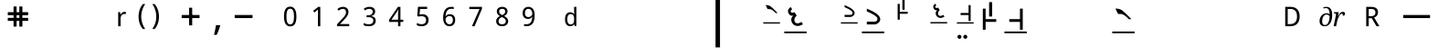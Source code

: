 SplineFontDB: 3.2
FontName: OmeSwarlipi
FullName: Ome Swarlipi
FamilyName: Ome Swarlipi
Weight: Book
Copyright: Omenad 2007-2017
Version: 1.02 Oct 16, 2023
ItalicAngle: 0
UnderlinePosition: -292
UnderlineWidth: 150
Ascent: 1638
Descent: 410
InvalidEm: 0
sfntRevision: 0x00010000
LayerCount: 2
Layer: 0 1 "Back" 1
Layer: 1 1 "Fore" 0
PreferredKerning: 4
XUID: [1021 365 -898263510 8314264]
StyleMap: 0x0040
FSType: 8
OS2Version: 1
OS2_WeightWidthSlopeOnly: 0
OS2_UseTypoMetrics: 0
CreationTime: 1197493370
ModificationTime: 1697519010
PfmFamily: 49
TTFWeight: 400
TTFWidth: 5
LineGap: 0
VLineGap: 0
Panose: 2 0 0 0 0 0 0 0 0 0
OS2TypoAscent: 1284
OS2TypoAOffset: 0
OS2TypoDescent: 303
OS2TypoDOffset: 0
OS2TypoLinegap: 205
OS2WinAscent: 3643
OS2WinAOffset: 0
OS2WinDescent: 512
OS2WinDOffset: 0
HheadAscent: 3643
HheadAOffset: 0
HheadDescent: -512
HheadDOffset: 0
OS2SubXSize: 1434
OS2SubYSize: 1331
OS2SubXOff: 0
OS2SubYOff: 283
OS2SupXSize: 1434
OS2SupYSize: 1331
OS2SupXOff: 0
OS2SupYOff: 977
OS2StrikeYSize: 102
OS2StrikeYPos: 530
OS2Vendor: 'OMND'
OS2CodePages: 6000019f.dff70000
OS2UnicodeRanges: a00002af.500078fb.00000000.00000000
MarkAttachClasses: 1
DEI: 91125
ShortTable: maxp 16
  1
  0
  653
  75
  3
  0
  0
  0
  0
  0
  0
  0
  0
  0
  0
  0
EndShort
LangName: 1055 "" "" "Normal"
LangName: 1053 "" "" "Normal"
LangName: 2058 "" "" "Normal"
LangName: 1034 "" "" "Normal"
LangName: 3082 "" "" "Normal"
LangName: 1060 "" "" "Navadno"
LangName: 1051 "" "" "Norm+AOEA-lne"
LangName: 1049 "" "" "+BB4EMQRLBEcEPQRLBDkA"
LangName: 1046 "" "" "Normal"
LangName: 2070 "" "" "Normal"
LangName: 1045 "" "" "Normalny"
LangName: 1044 "" "" "Normal"
LangName: 1040 "" "" "Normale"
LangName: 1038 "" "" "Norm+AOEA-l"
LangName: 1032 "" "" "+A5oDsQO9A78DvQO5A7oDrAAA"
LangName: 1031 "" "" "Standard"
LangName: 1036 "" "" "Normal"
LangName: 3084 "" "" "Normal"
LangName: 1035 "" "" "Normaali"
LangName: 1043 "" "" "Standaard"
LangName: 1030 "" "" "normal"
LangName: 1029 "" "" "oby+AQ0A-ejn+AOkA"
LangName: 1027 "" "" "Normal"
LangName: 1069 "" "" "Arrunta"
LangName: 1033 "" "" "Standard" "OmeSwarlipi:1.00" "" "Version 1.02 Oct 16, 2023" "" "" "" "Terence Tuhinanshu" "For writing Indian Classical Music in Ome Swarlipi" "" "http://www.tuhinanshu.com" "Copyright (c) 2017, Terence Tuhinanshu (http://tuhinanshu.com),+AAoA-with Reserved Font Name Ome Swarlipi.+AAoACgAA-This Font Software is licensed under the SIL Open Font License, Version 1.1.+AAoA-This license is copied below, and is also available with a FAQ at:+AAoA-http://scripts.sil.org/OFL+AAoACgAK------------------------------------------------------------+AAoA-SIL OPEN FONT LICENSE Version 1.1 - 26 February 2007+AAoA------------------------------------------------------------+AAoACgAA-PREAMBLE+AAoA-The goals of the Open Font License (OFL) are to stimulate worldwide+AAoA-development of collaborative font projects, to support the font creation+AAoA-efforts of academic and linguistic communities, and to provide a free and+AAoA-open framework in which fonts may be shared and improved in partnership+AAoA-with others.+AAoACgAA-The OFL allows the licensed fonts to be used, studied, modified and+AAoA-redistributed freely as long as they are not sold by themselves. The+AAoA-fonts, including any derivative works, can be bundled, embedded, +AAoA-redistributed and/or sold with any software provided that any reserved+AAoA-names are not used by derivative works. The fonts and derivatives,+AAoA-however, cannot be released under any other type of license. The+AAoA-requirement for fonts to remain under this license does not apply+AAoA-to any document created using the fonts or their derivatives.+AAoACgAA-DEFINITIONS+AAoAIgAA-Font Software+ACIA refers to the set of files released by the Copyright+AAoA-Holder(s) under this license and clearly marked as such. This may+AAoA-include source files, build scripts and documentation.+AAoACgAi-Reserved Font Name+ACIA refers to any names specified as such after the+AAoA-copyright statement(s).+AAoACgAi-Original Version+ACIA refers to the collection of Font Software components as+AAoA-distributed by the Copyright Holder(s).+AAoACgAi-Modified Version+ACIA refers to any derivative made by adding to, deleting,+AAoA-or substituting -- in part or in whole -- any of the components of the+AAoA-Original Version, by changing formats or by porting the Font Software to a+AAoA-new environment.+AAoACgAi-Author+ACIA refers to any designer, engineer, programmer, technical+AAoA-writer or other person who contributed to the Font Software.+AAoACgAA-PERMISSION & CONDITIONS+AAoA-Permission is hereby granted, free of charge, to any person obtaining+AAoA-a copy of the Font Software, to use, study, copy, merge, embed, modify,+AAoA-redistribute, and sell modified and unmodified copies of the Font+AAoA-Software, subject to the following conditions:+AAoACgAA-1) Neither the Font Software nor any of its individual components,+AAoA-in Original or Modified Versions, may be sold by itself.+AAoACgAA-2) Original or Modified Versions of the Font Software may be bundled,+AAoA-redistributed and/or sold with any software, provided that each copy+AAoA-contains the above copyright notice and this license. These can be+AAoA-included either as stand-alone text files, human-readable headers or+AAoA-in the appropriate machine-readable metadata fields within text or+AAoA-binary files as long as those fields can be easily viewed by the user.+AAoACgAA-3) No Modified Version of the Font Software may use the Reserved Font+AAoA-Name(s) unless explicit written permission is granted by the corresponding+AAoA-Copyright Holder. This restriction only applies to the primary font name as+AAoA-presented to the users.+AAoACgAA-4) The name(s) of the Copyright Holder(s) or the Author(s) of the Font+AAoA-Software shall not be used to promote, endorse or advertise any+AAoA-Modified Version, except to acknowledge the contribution(s) of the+AAoA-Copyright Holder(s) and the Author(s) or with their explicit written+AAoA-permission.+AAoACgAA-5) The Font Software, modified or unmodified, in part or in whole,+AAoA-must be distributed entirely under this license, and must not be+AAoA-distributed under any other license. The requirement for fonts to+AAoA-remain under this license does not apply to any document created+AAoA-using the Font Software.+AAoACgAA-TERMINATION+AAoA-This license becomes null and void if any of the above conditions are+AAoA-not met.+AAoACgAA-DISCLAIMER+AAoA-THE FONT SOFTWARE IS PROVIDED +ACIA-AS IS+ACIA, WITHOUT WARRANTY OF ANY KIND,+AAoA-EXPRESS OR IMPLIED, INCLUDING BUT NOT LIMITED TO ANY WARRANTIES OF+AAoA-MERCHANTABILITY, FITNESS FOR A PARTICULAR PURPOSE AND NONINFRINGEMENT+AAoA-OF COPYRIGHT, PATENT, TRADEMARK, OR OTHER RIGHT. IN NO EVENT SHALL THE+AAoA-COPYRIGHT HOLDER BE LIABLE FOR ANY CLAIM, DAMAGES OR OTHER LIABILITY,+AAoA-INCLUDING ANY GENERAL, SPECIAL, INDIRECT, INCIDENTAL, OR CONSEQUENTIAL+AAoA-DAMAGES, WHETHER IN AN ACTION OF CONTRACT, TORT OR OTHERWISE, ARISING+AAoA-FROM, OUT OF THE USE OR INABILITY TO USE THE FONT SOFTWARE OR FROM+AAoA-OTHER DEALINGS IN THE FONT SOFTWARE." "http://scripts.sil.org/OFL"
GaspTable: 1 65535 2 0
Encoding: UnicodeBmp
UnicodeInterp: none
NameList: AGL For New Fonts
DisplaySize: -48
AntiAlias: 1
FitToEm: 0
WinInfo: 0 22 9
BeginPrivate: 0
EndPrivate
BeginChars: 65540 653

StartChar: .notdef
Encoding: 65536 -1 0
GlifName: _notdef
Width: 1500
Flags: W
LayerCount: 2
Fore
SplineSet
256 0 m 1,0,-1
 256 1280 l 1,1,-1
 1280 1280 l 1,2,-1
 1280 0 l 1,3,-1
 256 0 l 1,0,-1
288 32 m 1,4,-1
 1248 32 l 1,5,-1
 1248 1248 l 1,6,-1
 288 1248 l 1,7,-1
 288 32 l 1,4,-1
EndSplineSet
Validated: 1
EndChar

StartChar: .null
Encoding: 65537 -1 1
GlifName: _null
Width: 0
Flags: W
LayerCount: 2
Fore
Validated: 1
EndChar

StartChar: nonmarkingreturn
Encoding: 65538 -1 2
GlifName: nonmarkingreturn
Width: 569
Flags: W
LayerCount: 2
Fore
Validated: 1
EndChar

StartChar: space
Encoding: 32 32 3
AltUni2: 0000a0.ffffffff.0
GlifName: space
Width: 1500
Flags: W
LayerCount: 2
Fore
Validated: 1
EndChar

StartChar: exclam
Encoding: 33 33 4
GlifName: exclam
Width: 569
Flags: W
LayerCount: 2
Fore
Validated: 1
EndChar

StartChar: quotedbl
Encoding: 34 34 5
GlifName: quotedbl
Width: 727
Flags: W
LayerCount: 2
Fore
Validated: 1
EndChar

StartChar: numbersign
Encoding: 35 35 6
GlifName: numbersign
Width: 1500
Flags: W
LayerCount: 2
Fore
SplineSet
521 1322 m 1,0,-1
 656 1322 l 1,1,-1
 674 1304 l 1,2,-1
 674 998 l 1,3,-1
 827 998 l 1,4,-1
 827 1304 l 1,5,-1
 845 1322 l 1,6,-1
 980 1322 l 1,7,-1
 998 1304 l 1,8,-1
 998 998 l 1,9,-1
 1304 998 l 1,10,-1
 1322 980 l 1,11,-1
 1322 845 l 1,12,-1
 1304 827 l 1,13,-1
 998 827 l 1,14,-1
 998 674 l 1,15,-1
 1304 674 l 1,16,-1
 1322 656 l 1,17,-1
 1322 521 l 1,18,-1
 1304 503 l 1,19,-1
 998 503 l 1,20,-1
 998 197 l 1,21,-1
 980 179 l 1,22,-1
 845 179 l 1,23,-1
 827 197 l 1,24,-1
 827 503 l 1,25,-1
 674 503 l 1,26,-1
 674 197 l 1,27,-1
 656 179 l 1,28,-1
 521 179 l 1,29,-1
 503 197 l 1,30,-1
 503 503 l 1,31,-1
 197 503 l 1,32,-1
 179 521 l 1,33,-1
 179 656 l 1,34,-1
 197 674 l 1,35,-1
 503 674 l 1,36,-1
 503 827 l 1,37,-1
 197 827 l 1,38,-1
 179 845 l 1,39,-1
 179 980 l 1,40,-1
 197 998 l 1,41,-1
 503 998 l 1,42,-1
 503 1304 l 1,43,-1
 521 1322 l 1,0,-1
674 827 m 1,44,-1
 674 674 l 1,45,-1
 827 674 l 1,46,-1
 827 827 l 1,47,-1
 674 827 l 1,44,-1
EndSplineSet
Validated: 1
EndChar

StartChar: dollar
Encoding: 36 36 7
GlifName: dollar
Width: 1139
Flags: W
LayerCount: 2
Fore
Validated: 1
EndChar

StartChar: percent
Encoding: 37 37 8
GlifName: percent
Width: 1821
Flags: W
LayerCount: 2
Fore
Validated: 1
EndChar

StartChar: ampersand
Encoding: 38 38 9
GlifName: ampersand
Width: 1366
Flags: W
LayerCount: 2
Fore
Validated: 1
EndChar

StartChar: quotesingle
Encoding: 39 39 10
GlifName: quotesingle
Width: 1500
Flags: W
LayerCount: 2
Fore
SplineSet
877 1016 m 0,0,1
 899 1016 899 1016 925 1014 c 128,-1,2
 951 1012 951 1012 970 1008 c 1,3,-1
 952 886 l 1,4,5
 932 889 932 889 910.5 891.5 c 128,-1,6
 889 894 889 894 870 894 c 0,7,8
 824 894 824 894 786 875.5 c 128,-1,9
 748 857 748 857 721 822.5 c 128,-1,10
 694 788 694 788 679 739.5 c 128,-1,11
 664 691 664 691 664 632 c 2,12,-1
 664 201 l 1,13,-1
 531 201 l 1,14,-1
 531 1001 l 1,15,-1
 639 1001 l 1,16,-1
 655 854 l 1,17,-1
 661 854 l 1,18,19
 679 886 679 886 700 915 c 128,-1,20
 721 944 721 944 746.5 966.5 c 128,-1,21
 772 989 772 989 804.5 1002.5 c 128,-1,22
 837 1016 837 1016 877 1016 c 0,0,1
EndSplineSet
Validated: 1
EndChar

StartChar: parenleft
Encoding: 40 40 11
GlifName: parenleft
Width: 750
Flags: W
LayerCount: 2
Fore
SplineSet
188 744 m 256,0,1
 188 843 188 843 202.5 939 c 128,-1,2
 217 1035 217 1035 246 1126 c 128,-1,3
 275 1217 275 1217 320 1300.5 c 128,-1,4
 365 1384 365 1384 427 1458 c 1,5,-1
 563 1458 l 1,6,7
 452 1305 452 1305 394.5 1122 c 128,-1,8
 337 939 337 939 337 745 c 0,9,10
 337 651 337 651 351.5 557.5 c 128,-1,11
 366 464 366 464 394.5 374.5 c 128,-1,12
 423 285 423 285 465 201 c 128,-1,13
 507 117 507 117 561 42 c 1,14,-1
 427 42 l 1,15,16
 365 113 365 113 320 195 c 128,-1,17
 275 277 275 277 246 366 c 128,-1,18
 217 455 217 455 202.5 550 c 128,-1,19
 188 645 188 645 188 744 c 256,0,1
EndSplineSet
Validated: 1
EndChar

StartChar: parenright
Encoding: 41 41 12
GlifName: parenright
Width: 750
Flags: W
LayerCount: 2
Fore
SplineSet
563 744 m 0,0,1
 563 646 563 646 549 551 c 128,-1,2
 535 456 535 456 505 367 c 128,-1,3
 475 278 475 278 430.5 196.5 c 128,-1,4
 386 115 386 115 324 44 c 1,5,-1
 190 44 l 1,6,7
 244 118 244 118 286 202 c 128,-1,8
 328 286 328 286 356.5 375 c 128,-1,9
 385 464 385 464 399 557.5 c 128,-1,10
 413 651 413 651 413 745 c 0,11,12
 413 938 413 938 356.5 1121 c 128,-1,13
 300 1304 300 1304 188 1457 c 1,14,-1
 324 1457 l 1,15,16
 386 1383 386 1383 430.5 1299.5 c 128,-1,17
 475 1216 475 1216 505 1125.5 c 128,-1,18
 535 1035 535 1035 549 939 c 128,-1,19
 563 843 563 843 563 744 c 0,0,1
EndSplineSet
Validated: 1
EndChar

StartChar: asterisk
Encoding: 42 42 13
GlifName: asterisk
Width: 797
Flags: W
LayerCount: 2
Fore
Validated: 1
EndChar

StartChar: plus
Encoding: 43 43 14
GlifName: plus
Width: 1500
Flags: W
LayerCount: 2
Fore
SplineSet
1250 663 m 1,0,-1
 250 663 l 1,1,-1
 250 838 l 1,2,-1
 1250 838 l 1,3,-1
 1250 663 l 1,0,-1
838 1250 m 1,4,-1
 838 250 l 1,5,-1
 663 250 l 1,6,-1
 663 1250 l 1,7,-1
 838 1250 l 1,4,-1
EndSplineSet
Validated: 5
EndChar

StartChar: comma
Encoding: 44 44 15
GlifName: comma
Width: 1500
Flags: W
LayerCount: 2
Fore
SplineSet
907 262 m 1,0,-1
 923 238 l 1,1,2
 866 14 866 14 729 -289 c 1,3,-1
 577 -289 l 1,4,5
 653 34 653 34 688 262 c 1,6,-1
 907 262 l 1,0,-1
EndSplineSet
Validated: 1
EndChar

StartChar: hyphen
Encoding: 45 45 16
AltUni2: 0000ad.ffffffff.0
GlifName: hyphen
Width: 1500
Flags: W
LayerCount: 2
Fore
SplineSet
1250 663 m 1,0,-1
 250 663 l 1,1,-1
 250 838 l 1,2,-1
 1250 838 l 1,3,-1
 1250 663 l 1,0,-1
EndSplineSet
Validated: 1
EndChar

StartChar: period
Encoding: 46 46 17
GlifName: period
Width: 569
Flags: W
LayerCount: 2
Fore
Validated: 1
EndChar

StartChar: slash
Encoding: 47 47 18
GlifName: slash
Width: 569
Flags: W
LayerCount: 2
Fore
Validated: 1
EndChar

StartChar: zero
Encoding: 48 48 19
GlifName: zero
Width: 1500
Flags: W
LayerCount: 2
Fore
SplineSet
1098 751 m 0,0,1
 1098 619 1098 619 1079 514.5 c 128,-1,2
 1060 410 1060 410 1018 338 c 128,-1,3
 976 266 976 266 909.5 228 c 128,-1,4
 843 190 843 190 749 190 c 0,5,6
 661 190 661 190 595.5 228 c 128,-1,7
 530 266 530 266 487 338 c 128,-1,8
 444 410 444 410 423 514.5 c 128,-1,9
 402 619 402 619 402 751 c 256,10,11
 402 883 402 883 421 987.5 c 128,-1,12
 440 1092 440 1092 481.5 1163.5 c 128,-1,13
 523 1235 523 1235 589 1273.5 c 128,-1,14
 655 1312 655 1312 749 1312 c 0,15,16
 837 1312 837 1312 902.5 1274 c 128,-1,17
 968 1236 968 1236 1011.5 1164 c 128,-1,18
 1055 1092 1055 1092 1076.5 988 c 128,-1,19
 1098 884 1098 884 1098 751 c 0,0,1
540 751 m 256,20,21
 540 639 540 639 551 555.5 c 128,-1,22
 562 472 562 472 586.5 416.5 c 128,-1,23
 611 361 611 361 651 333 c 128,-1,24
 691 305 691 305 749 305 c 0,25,26
 806 305 806 305 846 332.5 c 128,-1,27
 886 360 886 360 912 415.5 c 128,-1,28
 938 471 938 471 949.5 554.5 c 128,-1,29
 961 638 961 638 961 751 c 0,30,31
 961 863 961 863 949.5 946.5 c 128,-1,32
 938 1030 938 1030 912 1085 c 128,-1,33
 886 1140 886 1140 846 1167.5 c 128,-1,34
 806 1195 806 1195 749 1195 c 0,35,36
 691 1195 691 1195 651 1167.5 c 128,-1,37
 611 1140 611 1140 586.5 1085 c 128,-1,38
 562 1030 562 1030 551 946.5 c 128,-1,39
 540 863 540 863 540 751 c 256,20,21
EndSplineSet
Validated: 1
EndChar

StartChar: one
Encoding: 49 49 20
GlifName: one
Width: 1500
Flags: W
LayerCount: 2
Fore
SplineSet
951 200 m 1,0,-1
 819 200 l 1,1,-1
 819 887 l 2,2,3
 819 919 819 919 819 956 c 128,-1,4
 819 993 819 993 820.5 1029.5 c 128,-1,5
 822 1066 822 1066 823 1099.5 c 128,-1,6
 824 1133 824 1133 825 1159 c 1,7,8
 812 1145 812 1145 802 1135 c 128,-1,9
 792 1125 792 1125 782 1116 c 128,-1,10
 772 1107 772 1107 760.5 1097 c 128,-1,11
 749 1087 749 1087 734 1074 c 2,12,-1
 622 982 l 1,13,-1
 550 1075 l 1,14,-1
 838 1300 l 1,15,-1
 951 1300 l 1,16,-1
 951 200 l 1,0,-1
EndSplineSet
Validated: 1
EndChar

StartChar: two
Encoding: 50 50 21
GlifName: two
Width: 1500
Flags: W
LayerCount: 2
Fore
SplineSet
1089 201 m 1,0,-1
 412 201 l 1,1,-1
 412 316 l 1,2,-1
 672 599 l 2,3,4
 727 659 727 659 771 708.5 c 128,-1,5
 815 758 815 758 846 805.5 c 128,-1,6
 877 853 877 853 893 901 c 128,-1,7
 909 949 909 949 909 1005 c 0,8,9
 909 1049 909 1049 896.5 1082.5 c 128,-1,10
 884 1116 884 1116 860.5 1139.5 c 128,-1,11
 837 1163 837 1163 805.5 1174.5 c 128,-1,12
 774 1186 774 1186 734 1186 c 0,13,14
 664 1186 664 1186 607 1157.5 c 128,-1,15
 550 1129 550 1129 499 1085 c 1,16,-1
 423 1173 l 1,17,18
 453 1200 453 1200 487 1223 c 128,-1,19
 521 1246 521 1246 560.5 1263 c 128,-1,20
 600 1280 600 1280 643.5 1290.5 c 128,-1,21
 687 1301 687 1301 736 1301 c 0,22,23
 807 1301 807 1301 864.5 1280.5 c 128,-1,24
 922 1260 922 1260 962 1223 c 128,-1,25
 1002 1186 1002 1186 1024 1132 c 128,-1,26
 1046 1078 1046 1078 1046 1010 c 0,27,28
 1046 947 1046 947 1026.5 890 c 128,-1,29
 1007 833 1007 833 972.5 778 c 128,-1,30
 938 723 938 723 890 667 c 128,-1,31
 842 611 842 611 786 551 c 2,32,-1
 578 330 l 1,33,-1
 578 324 l 1,34,-1
 1089 324 l 1,35,-1
 1089 201 l 1,0,-1
EndSplineSet
Validated: 1
EndChar

StartChar: three
Encoding: 51 51 22
GlifName: three
Width: 1500
Flags: W
LayerCount: 2
Fore
SplineSet
1056 1035 m 0,0,1
 1056 981 1056 981 1039 937.5 c 128,-1,2
 1022 894 1022 894 992 861.5 c 128,-1,3
 962 829 962 829 919.5 808 c 128,-1,4
 877 787 877 787 825 779 c 1,5,-1
 825 774 l 1,6,7
 954 758 954 758 1021.5 692 c 128,-1,8
 1089 626 1089 626 1089 520 c 0,9,10
 1089 449 1089 449 1065 390.5 c 128,-1,11
 1041 332 1041 332 993 289.5 c 128,-1,12
 945 247 945 247 871 224 c 128,-1,13
 797 201 797 201 696 201 c 0,14,15
 616 201 616 201 545.5 213 c 128,-1,16
 475 225 475 225 413 258 c 1,17,-1
 413 383 l 1,18,19
 477 349 477 349 551 330.5 c 128,-1,20
 625 312 625 312 693 312 c 256,21,22
 761 312 761 312 810 327 c 128,-1,23
 859 342 859 342 890.5 369 c 128,-1,24
 922 396 922 396 937 435.5 c 128,-1,25
 952 475 952 475 952 524 c 0,26,27
 952 574 952 574 932.5 609.5 c 128,-1,28
 913 645 913 645 877.5 668 c 128,-1,29
 842 691 842 691 790.5 702 c 128,-1,30
 739 713 739 713 673 713 c 2,31,-1
 576 713 l 1,32,-1
 576 823 l 1,33,-1
 673 823 l 2,34,35
 733 823 733 823 779 838 c 128,-1,36
 825 853 825 853 856 880 c 128,-1,37
 887 907 887 907 903 944 c 128,-1,38
 919 981 919 981 919 1026 c 0,39,40
 919 1064 919 1064 906 1094 c 128,-1,41
 893 1124 893 1124 869 1145 c 128,-1,42
 845 1166 845 1166 811 1177 c 128,-1,43
 777 1188 777 1188 736 1188 c 0,44,45
 658 1188 658 1188 598.5 1163.5 c 128,-1,46
 539 1139 539 1139 485 1099 c 1,47,-1
 417 1191 l 1,48,49
 445 1213 445 1213 479 1233 c 128,-1,50
 513 1253 513 1253 553.5 1268 c 128,-1,51
 594 1283 594 1283 639.5 1292 c 128,-1,52
 685 1301 685 1301 736 1301 c 0,53,54
 815 1301 815 1301 875 1281 c 128,-1,55
 935 1261 935 1261 975 1225.5 c 128,-1,56
 1015 1190 1015 1190 1035.5 1141.5 c 128,-1,57
 1056 1093 1056 1093 1056 1035 c 0,0,1
EndSplineSet
Validated: 1
EndChar

StartChar: four
Encoding: 52 52 23
GlifName: four
Width: 1500
Flags: W
LayerCount: 2
Fore
SplineSet
1148 445 m 1,0,-1
 989 445 l 1,1,-1
 989 200 l 1,2,-1
 857 200 l 1,3,-1
 857 445 l 1,4,-1
 352 445 l 1,5,-1
 352 564 l 1,6,-1
 848 1300 l 1,7,-1
 989 1300 l 1,8,-1
 989 570 l 1,9,-1
 1148 570 l 1,10,-1
 1148 445 l 1,0,-1
857 570 m 1,11,-1
 857 836 l 2,12,13
 857 878 857 878 858 924 c 128,-1,14
 859 970 859 970 860.5 1014 c 128,-1,15
 862 1058 862 1058 864 1096 c 128,-1,16
 866 1134 866 1134 867 1159 c 1,17,-1
 860 1159 l 1,18,19
 855 1144 855 1144 847 1126 c 128,-1,20
 839 1108 839 1108 829.5 1089.5 c 128,-1,21
 820 1071 820 1071 810.5 1054 c 128,-1,22
 801 1037 801 1037 793 1025 c 2,23,-1
 485 570 l 1,24,-1
 857 570 l 1,11,-1
EndSplineSet
Validated: 1
EndChar

StartChar: five
Encoding: 53 53 24
GlifName: five
Width: 1500
Flags: W
LayerCount: 2
Fore
SplineSet
731 883 m 0,0,1
 804 883 804 883 868 862.5 c 128,-1,2
 932 842 932 842 979 802 c 128,-1,3
 1026 762 1026 762 1053 702 c 128,-1,4
 1080 642 1080 642 1080 564 c 0,5,6
 1080 479 1080 479 1054.5 411.5 c 128,-1,7
 1029 344 1029 344 979 297 c 128,-1,8
 929 250 929 250 856 225 c 128,-1,9
 783 200 783 200 687 200 c 0,10,11
 649 200 649 200 612.5 203.5 c 128,-1,12
 576 207 576 207 542 214.5 c 128,-1,13
 508 222 508 222 477.5 233 c 128,-1,14
 447 244 447 244 422 259 c 1,15,-1
 422 387 l 1,16,17
 447 370 447 370 480 356.5 c 128,-1,18
 513 343 513 343 549.5 334 c 128,-1,19
 586 325 586 325 623 320 c 128,-1,20
 660 315 660 315 691 315 c 0,21,22
 750 315 750 315 796 329 c 128,-1,23
 842 343 842 343 874 372 c 128,-1,24
 906 401 906 401 923.5 445 c 128,-1,25
 941 489 941 489 941 549 c 0,26,27
 941 656 941 656 875 712 c 128,-1,28
 809 768 809 768 684 768 c 0,29,30
 664 768 664 768 640.5 766.5 c 128,-1,31
 617 765 617 765 593.5 762 c 128,-1,32
 570 759 570 759 549 755.5 c 128,-1,33
 528 752 528 752 512 749 c 1,34,-1
 445 791 l 1,35,-1
 486 1304 l 1,36,-1
 1000 1304 l 1,37,-1
 1000 1180 l 1,38,-1
 604 1180 l 1,39,-1
 575 868 l 1,40,41
 599 873 599 873 638 878 c 128,-1,42
 677 883 677 883 731 883 c 0,0,1
EndSplineSet
Validated: 1
EndChar

StartChar: six
Encoding: 54 54 25
GlifName: six
Width: 1500
Flags: W
LayerCount: 2
Fore
SplineSet
413 673 m 0,0,1
 413 749 413 749 420.5 825.5 c 128,-1,2
 428 902 428 902 447.5 971.5 c 128,-1,3
 467 1041 467 1041 501 1101 c 128,-1,4
 535 1161 535 1161 587 1205.5 c 128,-1,5
 639 1250 639 1250 711.5 1275.5 c 128,-1,6
 784 1301 784 1301 881 1301 c 0,7,8
 895 1301 895 1301 912 1300 c 128,-1,9
 929 1299 929 1299 946 1297 c 128,-1,10
 963 1295 963 1295 979 1292.5 c 128,-1,11
 995 1290 995 1290 1007 1287 c 1,12,-1
 1007 1173 l 1,13,14
 982 1182 982 1182 949.5 1186.5 c 128,-1,15
 917 1191 917 1191 886 1191 c 0,16,17
 820 1191 820 1191 769.5 1175 c 128,-1,18
 719 1159 719 1159 682.5 1130.5 c 128,-1,19
 646 1102 646 1102 621.5 1062.5 c 128,-1,20
 597 1023 597 1023 581.5 975 c 128,-1,21
 566 927 566 927 559 873 c 128,-1,22
 552 819 552 819 549 760 c 1,23,-1
 558 760 l 1,24,25
 573 787 573 787 594 810 c 128,-1,26
 615 833 615 833 642.5 849.5 c 128,-1,27
 670 866 670 866 705 875.5 c 128,-1,28
 740 885 740 885 783 885 c 0,29,30
 853 885 853 885 909.5 863.5 c 128,-1,31
 966 842 966 842 1005.5 800 c 128,-1,32
 1045 758 1045 758 1066.5 697.5 c 128,-1,33
 1088 637 1088 637 1088 560 c 0,34,35
 1088 476 1088 476 1065.5 409.5 c 128,-1,36
 1043 343 1043 343 1000.5 296.5 c 128,-1,37
 958 250 958 250 897.5 225.5 c 128,-1,38
 837 201 837 201 763 201 c 256,39,40
 689 201 689 201 625 229.5 c 128,-1,41
 561 258 561 258 514 316.5 c 128,-1,42
 467 375 467 375 440 463.5 c 128,-1,43
 413 552 413 552 413 673 c 0,0,1
761 312 m 0,44,45
 805 312 805 312 841.5 327 c 128,-1,46
 878 342 878 342 904 372.5 c 128,-1,47
 930 403 930 403 944.5 449.5 c 128,-1,48
 959 496 959 496 959 560 c 0,49,50
 959 611 959 611 947 651.5 c 128,-1,51
 935 692 935 692 910.5 720.5 c 128,-1,52
 886 749 886 749 850 764.5 c 128,-1,53
 814 780 814 780 766 780 c 0,54,55
 716 780 716 780 675.5 763 c 128,-1,56
 635 746 635 746 606.5 718.5 c 128,-1,57
 578 691 578 691 562 656 c 128,-1,58
 546 621 546 621 546 585 c 0,59,60
 546 536 546 536 560 487.5 c 128,-1,61
 574 439 574 439 600.5 400.5 c 128,-1,62
 627 362 627 362 667.5 337 c 128,-1,63
 708 312 708 312 761 312 c 0,44,45
EndSplineSet
Validated: 1
EndChar

StartChar: seven
Encoding: 55 55 26
GlifName: seven
Width: 1500
Flags: W
LayerCount: 2
Fore
SplineSet
541 200 m 1,0,-1
 964 1175 l 1,1,-1
 397 1175 l 1,2,-1
 397 1300 l 1,3,-1
 1104 1300 l 1,4,-1
 1104 1191 l 1,5,-1
 687 200 l 1,6,-1
 541 200 l 1,0,-1
EndSplineSet
Validated: 1
EndChar

StartChar: eight
Encoding: 56 56 27
GlifName: eight
Width: 1500
Flags: W
LayerCount: 2
Fore
SplineSet
751 1301 m 0,0,1
 812 1301 812 1301 866.5 1284.5 c 128,-1,2
 921 1268 921 1268 962 1236 c 128,-1,3
 1003 1204 1003 1204 1027.5 1156 c 128,-1,4
 1052 1108 1052 1108 1052 1043 c 0,5,6
 1052 994 1052 994 1037 954.5 c 128,-1,7
 1022 915 1022 915 996.5 883.5 c 128,-1,8
 971 852 971 852 936 826.5 c 128,-1,9
 901 801 901 801 860 781 c 1,10,11
 903 758 903 758 943.5 730.5 c 128,-1,12
 984 703 984 703 1015.5 668 c 128,-1,13
 1047 633 1047 633 1066.5 590 c 128,-1,14
 1086 547 1086 547 1086 494 c 0,15,16
 1086 426 1086 426 1061.5 371.5 c 128,-1,17
 1037 317 1037 317 993 279 c 128,-1,18
 949 241 949 241 887 221 c 128,-1,19
 825 201 825 201 751 201 c 0,20,21
 670 201 670 201 607.5 220.5 c 128,-1,22
 545 240 545 240 502.5 277 c 128,-1,23
 460 314 460 314 437.5 367.5 c 128,-1,24
 415 421 415 421 415 488 c 0,25,26
 415 543 415 543 431.5 586.5 c 128,-1,27
 448 630 448 630 475.5 665 c 128,-1,28
 503 700 503 700 541 727.5 c 128,-1,29
 579 755 579 755 622 775 c 1,30,31
 586 798 586 798 554.5 824.5 c 128,-1,32
 523 851 523 851 500 884 c 128,-1,33
 477 917 477 917 463.5 956.5 c 128,-1,34
 450 996 450 996 450 1045 c 0,35,36
 450 1108 450 1108 474.5 1156 c 128,-1,37
 499 1204 499 1204 540.5 1236 c 128,-1,38
 582 1268 582 1268 636.5 1284.5 c 128,-1,39
 691 1301 691 1301 751 1301 c 0,0,1
546 486 m 0,40,41
 546 448 546 448 557.5 415 c 128,-1,42
 569 382 569 382 594 359 c 128,-1,43
 619 336 619 336 657 323.5 c 128,-1,44
 695 311 695 311 748 311 c 0,45,46
 799 311 799 311 838 323.5 c 128,-1,47
 877 336 877 336 903.5 360 c 128,-1,48
 930 384 930 384 943 417.5 c 128,-1,49
 956 451 956 451 956 492 c 0,50,51
 956 530 956 530 941.5 561 c 128,-1,52
 927 592 927 592 900.5 618 c 128,-1,53
 874 644 874 644 836.5 667.5 c 128,-1,54
 799 691 799 691 753 714 c 2,55,-1
 731 724 l 1,56,57
 639 680 639 680 592.5 623.5 c 128,-1,58
 546 567 546 567 546 486 c 0,40,41
749 1189 m 0,59,60
 672 1189 672 1189 626 1150.5 c 128,-1,61
 580 1112 580 1112 580 1038 c 0,62,63
 580 996 580 996 593 966.5 c 128,-1,64
 606 937 606 937 628.5 913.5 c 128,-1,65
 651 890 651 890 683 871 c 128,-1,66
 715 852 715 852 752 835 c 1,67,68
 787 851 787 851 818 870 c 128,-1,69
 849 889 849 889 872 913 c 128,-1,70
 895 937 895 937 908.5 968 c 128,-1,71
 922 999 922 999 922 1038 c 0,72,73
 922 1112 922 1112 875.5 1150.5 c 128,-1,74
 829 1189 829 1189 749 1189 c 0,59,60
EndSplineSet
Validated: 1
EndChar

StartChar: nine
Encoding: 57 57 28
GlifName: nine
Width: 1500
Flags: W
LayerCount: 2
Fore
SplineSet
1088 828 m 0,0,1
 1088 752 1088 752 1080.5 675.5 c 128,-1,2
 1073 599 1073 599 1053.5 529.5 c 128,-1,3
 1034 460 1034 460 1000 399.5 c 128,-1,4
 966 339 966 339 914 295 c 128,-1,5
 862 251 862 251 789.5 226 c 128,-1,6
 717 201 717 201 619 201 c 0,7,8
 606 201 606 201 589 201.5 c 128,-1,9
 572 202 572 202 555 204 c 128,-1,10
 538 206 538 206 522 208 c 128,-1,11
 506 210 506 210 493 214 c 1,12,-1
 493 328 l 1,13,14
 519 318 519 318 551.5 314 c 128,-1,15
 584 310 584 310 615 310 c 0,16,17
 714 310 714 310 778 344 c 128,-1,18
 842 378 842 378 879 437 c 128,-1,19
 916 496 916 496 932 574.5 c 128,-1,20
 948 653 948 653 952 740 c 1,21,-1
 942 740 l 1,22,23
 927 714 927 714 906.5 691 c 128,-1,24
 886 668 886 668 858.5 651 c 128,-1,25
 831 634 831 634 795.5 624.5 c 128,-1,26
 760 615 760 615 717 615 c 0,27,28
 647 615 647 615 590.5 637 c 128,-1,29
 534 659 534 659 494.5 700.5 c 128,-1,30
 455 742 455 742 433.5 802.5 c 128,-1,31
 412 863 412 863 412 940 c 0,32,33
 412 1024 412 1024 435 1091 c 128,-1,34
 458 1158 458 1158 500.5 1204.5 c 128,-1,35
 543 1251 543 1251 603 1276 c 128,-1,36
 663 1301 663 1301 738 1301 c 0,37,38
 812 1301 812 1301 876 1272 c 128,-1,39
 940 1243 940 1243 987 1184.5 c 128,-1,40
 1034 1126 1034 1126 1061 1037 c 128,-1,41
 1088 948 1088 948 1088 828 c 0,0,1
740 1188 m 0,42,43
 696 1188 696 1188 659.5 1173.5 c 128,-1,44
 623 1159 623 1159 596.5 1128 c 128,-1,45
 570 1097 570 1097 556 1050.5 c 128,-1,46
 542 1004 542 1004 542 940 c 0,47,48
 542 889 542 889 554 848.5 c 128,-1,49
 566 808 566 808 590 779.5 c 128,-1,50
 614 751 614 751 650.5 735.5 c 128,-1,51
 687 720 687 720 735 720 c 0,52,53
 785 720 785 720 825.5 737.5 c 128,-1,54
 866 755 866 755 894.5 782 c 128,-1,55
 923 809 923 809 939 844.5 c 128,-1,56
 955 880 955 880 955 915 c 0,57,58
 955 964 955 964 941 1012.5 c 128,-1,59
 927 1061 927 1061 900.5 1100 c 128,-1,60
 874 1139 874 1139 833.5 1163.5 c 128,-1,61
 793 1188 793 1188 740 1188 c 0,42,43
EndSplineSet
Validated: 1
EndChar

StartChar: colon
Encoding: 58 58 29
GlifName: colon
Width: 882
Flags: W
LayerCount: 2
Fore
Validated: 1
EndChar

StartChar: semicolon
Encoding: 59 59 30
AltUni2: 00037e.ffffffff.0
GlifName: semicolon
Width: 1500
Flags: W
LayerCount: 2
Fore
SplineSet
948 317 m 1,0,-1
 942 317 l 1,1,2
 927 293 927 293 906.5 271.5 c 128,-1,3
 886 250 886 250 859 234 c 128,-1,4
 832 218 832 218 798.5 209 c 128,-1,5
 765 200 765 200 723 200 c 0,6,7
 658 200 658 200 604.5 225 c 128,-1,8
 551 250 551 250 512.5 300 c 128,-1,9
 474 350 474 350 453 424 c 128,-1,10
 432 498 432 498 432 596 c 256,11,12
 432 694 432 694 453 768.5 c 128,-1,13
 474 843 474 843 512.5 893 c 128,-1,14
 551 943 551 943 604.5 968.5 c 128,-1,15
 658 994 658 994 723 994 c 0,16,17
 764 994 764 994 797.5 985 c 128,-1,18
 831 976 831 976 858 960.5 c 128,-1,19
 885 945 885 945 906 925 c 128,-1,20
 927 905 927 905 942 883 c 1,21,-1
 950 883 l 1,22,23
 948 906 948 906 946 928 c 0,24,25
 945 946 945 946 943.5 965.5 c 128,-1,26
 942 985 942 985 942 996 c 2,27,-1
 942 1300 l 1,28,-1
 1069 1300 l 1,29,-1
 1069 214 l 1,30,-1
 966 214 l 1,31,-1
 948 317 l 1,0,-1
747 305 m 0,32,33
 800 305 800 305 837 321.5 c 128,-1,34
 874 338 874 338 896.5 370.5 c 128,-1,35
 919 403 919 403 930 452.5 c 128,-1,36
 941 502 941 502 942 567 c 2,37,-1
 942 596 l 2,38,39
 942 666 942 666 932.5 721 c 128,-1,40
 923 776 923 776 900.5 813.5 c 128,-1,41
 878 851 878 851 840 870 c 128,-1,42
 802 889 802 889 746 889 c 0,43,44
 652 889 652 889 607.5 813 c 128,-1,45
 563 737 563 737 563 594 c 0,46,47
 563 448 563 448 607.5 376.5 c 128,-1,48
 652 305 652 305 747 305 c 0,32,33
EndSplineSet
Validated: 1
EndChar

StartChar: less
Encoding: 60 60 31
GlifName: less
Width: 1196
Flags: W
LayerCount: 2
Fore
Validated: 1
EndChar

StartChar: equal
Encoding: 61 61 32
GlifName: equal
Width: 1196
Flags: W
LayerCount: 2
Fore
Validated: 1
EndChar

StartChar: greater
Encoding: 62 62 33
GlifName: greater
Width: 1196
Flags: W
LayerCount: 2
Fore
Validated: 1
EndChar

StartChar: question
Encoding: 63 63 34
GlifName: question
Width: 1139
Flags: W
LayerCount: 2
Fore
Validated: 1
EndChar

StartChar: at
Encoding: 64 64 35
GlifName: at
Width: 2079
Flags: W
LayerCount: 2
Fore
Validated: 1
EndChar

StartChar: A
Encoding: 65 65 36
GlifName: A_
Width: 1500
Flags: W
LayerCount: 2
Fore
SplineSet
875 3500 m 1,0,-1
 875 -1000 l 1,1,-1
 625 -1000 l 1,2,-1
 625 3500 l 1,3,-1
 875 3500 l 1,0,-1
EndSplineSet
Validated: 1
EndChar

StartChar: B
Encoding: 66 66 37
GlifName: B_
Width: 1366
Flags: W
LayerCount: 2
Fore
Validated: 1
EndChar

StartChar: C
Encoding: 67 67 38
GlifName: C_
Width: 1500
Flags: W
LayerCount: 2
Fore
SplineSet
567.75 1401.75 m 1,0,-1
 586.5 1401.75 l 2,1,2
 802.5 1401.75 802.5 1401.75 927.75 1252.5 c 1,3,4
 942.75 1252.5 942.75 1252.5 1232.25 954.75 c 1,5,-1
 1232.25 948.75 l 1,6,-1
 1126.5 948.75 l 1,7,8
 924.75 1172.25 924.75 1172.25 785.25 1172.25 c 2,9,-1
 685.5 1172.25 l 2,10,11
 666 1172.25 666 1172.25 567.75 1401.75 c 1,0,-1
1368.75 350.25 m 1,12,-1
 431.25 350.25 l 1,13,-1
 431.25 425.25 l 1,14,-1
 1368.75 425.25 l 1,15,-1
 1368.75 350.25 l 1,12,-1
EndSplineSet
EndChar

StartChar: D
Encoding: 68 68 39
GlifName: D_
Width: 1500
Flags: W
LayerCount: 2
Fore
SplineSet
473 1284 m 1,0,-1
 489 1284 l 1,1,-1
 564 1168 l 1,2,-1
 564 1160 l 1,3,4
 481 1092 481 1092 481 1052 c 1,5,6
 503 969 503 969 572 969 c 2,7,-1
 597 969 l 1,8,-1
 696 994 l 1,9,-1
 820 812 l 1,10,-1
 820 804 l 1,11,12
 688 683 688 683 688 547 c 1,13,14
 709 365 709 365 870 365 c 1,15,16
 976 372 976 372 1077 440 c 1,17,-1
 1093 440 l 1,18,19
 1168 330 1168 330 1168 307 c 1,20,21
 999 216 999 216 886 216 c 0,22,23
 622 216 622 216 531 473 c 1,24,-1
 514 589 l 1,25,26
 523 697 523 697 630 812 c 1,27,-1
 555 796 l 1,28,29
 400 796 400 796 332 1027 c 1,30,-1
 332 1044 l 2,31,32
 332 1178 332 1178 473 1284 c 1,0,-1
1375 -200 m 1,33,-1
 125 -200 l 1,34,-1
 125 -100 l 1,35,-1
 1375 -100 l 1,36,-1
 1375 -200 l 1,33,-1
EndSplineSet
Validated: 1
EndChar

StartChar: E
Encoding: 69 69 40
GlifName: E_
Width: 1366
Flags: W
LayerCount: 2
Fore
Validated: 1
EndChar

StartChar: F
Encoding: 70 70 41
GlifName: F_
Width: 1500
Flags: W
LayerCount: 2
Fore
SplineSet
1200.75 950.375 m 0,0,1
 1200.75 816.125 1200.75 816.125 1033.5 739.625 c 0,2,3
 1008.75 726.875 1008.75 726.875 965.25 726.875 c 2,4,-1
 648.75 726.875 l 1,5,-1
 636 739.625 l 1,6,-1
 636 832.625 l 1,7,-1
 648.75 844.625 l 1,8,-1
 958.5 844.625 l 2,9,10
 1083 844.625 1083 844.625 1083 969.125 c 0,11,12
 1083 1089.875 1083 1089.875 642 1279.625 c 1,13,-1
 636 1285.625 l 1,14,-1
 636 1397.375 l 1,15,16
 1200.75 1171.625 1200.75 1171.625 1200.75 950.375 c 0,0,1
1368.75 349.625 m 1,17,-1
 431.25 349.625 l 1,18,-1
 431.25 424.625 l 1,19,-1
 1368.75 424.625 l 1,20,-1
 1368.75 349.625 l 1,17,-1
EndSplineSet
EndChar

StartChar: G
Encoding: 71 71 42
GlifName: G_
Width: 1500
Flags: W
LayerCount: 2
Fore
SplineSet
1151 601 m 0,0,1
 1151 422 1151 422 928 320 c 0,2,3
 895 303 895 303 837 303 c 2,4,-1
 415 303 l 1,5,-1
 398 320 l 1,6,-1
 398 444 l 1,7,-1
 415 460 l 1,8,-1
 828 460 l 2,9,10
 994 460 994 460 994 626 c 0,11,12
 994 787 994 787 406 1040 c 1,13,-1
 398 1048 l 1,14,-1
 398 1197 l 1,15,16
 1151 896 1151 896 1151 601 c 0,0,1
1375 -200 m 1,17,-1
 125 -200 l 1,18,-1
 125 -100 l 1,19,-1
 1375 -100 l 1,20,-1
 1375 -200 l 1,17,-1
EndSplineSet
Validated: 1
EndChar

StartChar: H
Encoding: 72 72 43
GlifName: H_
Width: 1500
Flags: W
LayerCount: 2
Fore
SplineSet
654.875 1471.125 m 1,0,-1
 747.875 1471.125 l 1,1,-1
 759.875 1458.375 l 1,2,-1
 759.875 1024.125 l 1,3,-1
 1194.875 1024.125 l 1,4,-1
 1206.875 1012.125 l 1,5,-1
 1206.875 918.375 l 1,6,-1
 1194.875 906.375 l 1,7,-1
 759.875 906.375 l 1,8,-1
 759.875 583.875 l 1,9,-1
 747.875 571.125 l 1,10,-1
 654.875 571.125 l 1,11,-1
 642.125 583.875 l 1,12,-1
 642.125 1458.375 l 1,13,-1
 654.875 1471.125 l 1,0,-1
919.625 1747.875 m 1,14,-1
 1020.875 1747.875 l 1,15,-1
 1034.375 1734.375 l 1,16,-1
 1034.375 1147.125 l 1,17,-1
 1020.875 1133.625 l 1,18,-1
 919.625 1133.625 l 1,19,-1
 906.125 1147.125 l 1,20,-1
 906.125 1734.375 l 1,21,-1
 919.625 1747.875 l 1,14,-1
EndSplineSet
EndChar

StartChar: I
Encoding: 73 73 44
GlifName: I_
Width: 569
Flags: W
LayerCount: 2
Fore
Validated: 1
EndChar

StartChar: J
Encoding: 74 74 45
GlifName: J_
Width: 1500
Flags: W
LayerCount: 2
Fore
SplineSet
692.25 1473.5 m 1,0,-1
 704.25 1473.5 l 1,1,-1
 760.5 1386.5 l 1,2,-1
 760.5 1380.5 l 1,3,4
 698.25 1329.5 698.25 1329.5 698.25 1299.5 c 1,5,6
 714.75 1237.25 714.75 1237.25 766.5 1237.25 c 2,7,-1
 785.25 1237.25 l 1,8,-1
 859.5 1256 l 1,9,-1
 952.5 1119.5 l 1,10,-1
 952.5 1113.5 l 1,11,12
 853.5 1022.75 853.5 1022.75 853.5 920.75 c 1,13,14
 869.25 784.25 869.25 784.25 990 784.25 c 1,15,16
 1069.5 789.5 1069.5 789.5 1145.25 840.5 c 1,17,-1
 1157.25 840.5 l 1,18,19
 1213.5 758 1213.5 758 1213.5 740.75 c 1,20,21
 1086.75 672.5 1086.75 672.5 1002 672.5 c 0,22,23
 804 672.5 804 672.5 735.75 865.25 c 1,24,-1
 723 952.25 l 1,25,26
 729.75 1033.25 729.75 1033.25 810 1119.5 c 1,27,-1
 753.75 1107.5 l 1,28,29
 637.5 1107.5 637.5 1107.5 586.5 1280.75 c 1,30,-1
 586.5 1293.5 l 2,31,32
 586.5 1394 586.5 1394 692.25 1473.5 c 1,0,-1
1368.75 360.5 m 1,33,-1
 431.25 360.5 l 1,34,-1
 431.25 435.5 l 1,35,-1
 1368.75 435.5 l 1,36,-1
 1368.75 360.5 l 1,33,-1
EndSplineSet
EndChar

StartChar: K
Encoding: 75 75 46
GlifName: K_
Width: 1500
Flags: W
LayerCount: 2
Fore
SplineSet
1200.75 1387.25 m 1,0,-1
 1200.75 512.75 l 1,1,-1
 1188.75 500 l 1,2,-1
 1095 500 l 1,3,-1
 1083 512.75 l 1,4,-1
 1083 835.25 l 1,5,-1
 648.75 835.25 l 1,6,-1
 636 847.25 l 1,7,-1
 636 941 l 1,8,-1
 648.75 953 l 1,9,-1
 1083 953 l 1,10,-1
 1083 1387.25 l 1,11,-1
 1095 1400 l 1,12,-1
 1188.75 1400 l 1,13,-1
 1200.75 1387.25 l 1,0,-1
1368.75 350 m 1,14,-1
 431.25 350 l 1,15,-1
 431.25 425 l 1,16,-1
 1368.75 425 l 1,17,-1
 1368.75 350 l 1,14,-1
EndSplineSet
EndChar

StartChar: L
Encoding: 76 76 47
GlifName: L_
Width: 0
Flags: W
LayerCount: 2
Fore
SplineSet
-584 -287 m 0,0,1
 -556 -287 -556 -287 -529 -301.5 c 128,-1,2
 -502 -316 -502 -316 -487 -343 c 128,-1,3
 -472 -370 -472 -370 -472 -400 c 0,4,5
 -472 -429 -472 -429 -486.5 -455.5 c 128,-1,6
 -501 -482 -501 -482 -528 -497 c 128,-1,7
 -555 -512 -555 -512 -584 -512 c 256,8,9
 -613 -512 -613 -512 -640 -497 c 128,-1,10
 -667 -482 -667 -482 -682 -455.5 c 128,-1,11
 -697 -429 -697 -429 -697 -400 c 0,12,13
 -697 -370 -697 -370 -681.5 -343 c 128,-1,14
 -666 -316 -666 -316 -639.5 -301.5 c 128,-1,15
 -613 -287 -613 -287 -584 -287 c 0,0,1
-912 -287 m 0,16,17
 -884 -287 -884 -287 -857 -301.5 c 128,-1,18
 -830 -316 -830 -316 -815 -343 c 128,-1,19
 -800 -370 -800 -370 -800 -400 c 0,20,21
 -800 -429 -800 -429 -814.5 -455.5 c 128,-1,22
 -829 -482 -829 -482 -856 -497 c 128,-1,23
 -883 -512 -883 -512 -912 -512 c 256,24,25
 -941 -512 -941 -512 -968 -497 c 128,-1,26
 -995 -482 -995 -482 -1010 -455.5 c 128,-1,27
 -1025 -429 -1025 -429 -1025 -400 c 0,28,29
 -1025 -370 -1025 -370 -1009.5 -343 c 128,-1,30
 -994 -316 -994 -316 -967.5 -301.5 c 128,-1,31
 -941 -287 -941 -287 -912 -287 c 0,16,17
EndSplineSet
Validated: 1
EndChar

StartChar: M
Encoding: 77 77 48
GlifName: M_
Width: 1500
Flags: W
LayerCount: 2
Fore
SplineSet
415 1200 m 1,0,-1
 539 1200 l 1,1,-1
 555 1183 l 1,2,-1
 555 604 l 1,3,-1
 1135 604 l 1,4,-1
 1151 588 l 1,5,-1
 1151 463 l 1,6,-1
 1135 447 l 1,7,-1
 555 447 l 1,8,-1
 555 17 l 1,9,-1
 539 0 l 1,10,-1
 415 0 l 1,11,-1
 398 17 l 1,12,-1
 398 1183 l 1,13,-1
 415 1200 l 1,0,-1
768 1569 m 1,14,-1
 903 1569 l 1,15,-1
 921 1551 l 1,16,-1
 921 768 l 1,17,-1
 903 750 l 1,18,-1
 768 750 l 1,19,-1
 750 768 l 1,20,-1
 750 1551 l 1,21,-1
 768 1569 l 1,14,-1
EndSplineSet
Validated: 1
EndChar

StartChar: N
Encoding: 78 78 49
GlifName: N_
Width: 1500
Flags: W
LayerCount: 2
Fore
SplineSet
1151 1183 m 1,0,-1
 1151 17 l 1,1,-1
 1135 0 l 1,2,-1
 1010 0 l 1,3,-1
 994 17 l 1,4,-1
 994 447 l 1,5,-1
 415 447 l 1,6,-1
 398 463 l 1,7,-1
 398 588 l 1,8,-1
 415 604 l 1,9,-1
 994 604 l 1,10,-1
 994 1183 l 1,11,-1
 1010 1200 l 1,12,-1
 1135 1200 l 1,13,-1
 1151 1183 l 1,0,-1
1375 -200 m 1,14,-1
 125 -200 l 1,15,-1
 125 -100 l 1,16,-1
 1375 -100 l 1,17,-1
 1375 -200 l 1,14,-1
EndSplineSet
Validated: 1
EndChar

StartChar: O
Encoding: 79 79 50
GlifName: O_
Width: 1593
Flags: W
LayerCount: 2
Fore
Validated: 1
EndChar

StartChar: P
Encoding: 80 80 51
GlifName: P_
Width: 1366
Flags: W
LayerCount: 2
Fore
Validated: 1
EndChar

StartChar: Q
Encoding: 81 81 52
GlifName: Q_
Width: 1593
Flags: W
LayerCount: 2
Fore
Validated: 1
EndChar

StartChar: R
Encoding: 82 82 53
GlifName: R_
Width: 1500
Flags: W
LayerCount: 2
Fore
SplineSet
307 1202 m 1,0,-1
 332 1202 l 2,1,2
 620 1202 620 1202 787 1003 c 1,3,4
 807 1003 807 1003 1193 606 c 1,5,-1
 1193 598 l 1,6,-1
 1052 598 l 1,7,8
 783 896 783 896 597 896 c 2,9,-1
 464 896 l 2,10,11
 438 896 438 896 307 1202 c 1,0,-1
1375 -200 m 1,12,-1
 125 -200 l 1,13,-1
 125 -100 l 1,14,-1
 1375 -100 l 1,15,-1
 1375 -200 l 1,12,-1
EndSplineSet
Validated: 1
EndChar

StartChar: S
Encoding: 83 83 54
GlifName: S_
Width: 1366
Flags: W
LayerCount: 2
Fore
Validated: 1
EndChar

StartChar: T
Encoding: 84 84 55
GlifName: T_
Width: 1251
Flags: W
LayerCount: 2
Fore
Validated: 1
EndChar

StartChar: U
Encoding: 85 85 56
GlifName: U_
Width: 0
Flags: W
LayerCount: 2
Fore
SplineSet
-585 1913 m 0,0,1
 -557 1913 -557 1913 -530 1898 c 128,-1,2
 -503 1883 -503 1883 -488 1856 c 128,-1,3
 -473 1829 -473 1829 -473 1800 c 256,4,5
 -473 1771 -473 1771 -487.5 1744 c 128,-1,6
 -502 1717 -502 1717 -529 1702.5 c 128,-1,7
 -556 1688 -556 1688 -585 1688 c 256,8,9
 -614 1688 -614 1688 -641 1702.5 c 128,-1,10
 -668 1717 -668 1717 -683 1744 c 128,-1,11
 -698 1771 -698 1771 -698 1800 c 256,12,13
 -698 1829 -698 1829 -682.5 1856 c 128,-1,14
 -667 1883 -667 1883 -640.5 1898 c 128,-1,15
 -614 1913 -614 1913 -585 1913 c 0,0,1
-913 1913 m 0,16,17
 -885 1913 -885 1913 -858 1898 c 128,-1,18
 -831 1883 -831 1883 -816 1856 c 128,-1,19
 -801 1829 -801 1829 -801 1800 c 256,20,21
 -801 1771 -801 1771 -815.5 1744 c 128,-1,22
 -830 1717 -830 1717 -857 1702.5 c 128,-1,23
 -884 1688 -884 1688 -913 1688 c 256,24,25
 -942 1688 -942 1688 -969 1702.5 c 128,-1,26
 -996 1717 -996 1717 -1011 1744 c 128,-1,27
 -1026 1771 -1026 1771 -1026 1800 c 256,28,29
 -1026 1829 -1026 1829 -1010.5 1856 c 128,-1,30
 -995 1883 -995 1883 -968.5 1898 c 128,-1,31
 -942 1913 -942 1913 -913 1913 c 0,16,17
EndSplineSet
Validated: 1
EndChar

StartChar: V
Encoding: 86 86 57
GlifName: V_
Width: 1366
Flags: W
LayerCount: 2
Fore
Validated: 1
EndChar

StartChar: W
Encoding: 87 87 58
GlifName: W_
Width: 0
Flags: W
LayerCount: 2
Fore
SplineSet
-46 3643 m 1,0,-1
 1547 3643 l 1,1,-1
 1565 3625 l 1,2,-1
 1565 3328 l 1,3,-1
 1547 3310 l 1,4,-1
 917 3310 l 1,5,-1
 917 3166 l 1,6,-1
 899 3148 l 1,7,-1
 602 3148 l 1,8,-1
 584 3166 l 1,9,-1
 584 3310 l 1,10,-1
 -46 3310 l 1,11,-1
 -64 3328 l 1,12,-1
 -64 3625 l 1,13,-1
 -46 3643 l 1,0,-1
602 2995 m 1,14,-1
 899 2995 l 1,15,-1
 917 2977 l 1,16,-1
 917 2842 l 1,17,-1
 899 2824 l 1,18,-1
 602 2824 l 1,19,-1
 584 2842 l 1,20,-1
 584 2977 l 1,21,-1
 602 2995 l 1,14,-1
602 2671 m 1,22,-1
 899 2671 l 1,23,-1
 917 2653 l 1,24,-1
 917 2518 l 1,25,-1
 899 2500 l 1,26,-1
 602 2500 l 1,27,-1
 584 2518 l 1,28,-1
 584 2653 l 1,29,-1
 602 2671 l 1,22,-1
EndSplineSet
Validated: 1
EndChar

StartChar: X
Encoding: 88 88 59
GlifName: X_
Width: 1366
Flags: W
LayerCount: 2
Fore
Validated: 1
EndChar

StartChar: Y
Encoding: 89 89 60
GlifName: Y_
Width: 1366
Flags: W
LayerCount: 2
Fore
Validated: 1
EndChar

StartChar: Z
Encoding: 90 90 61
GlifName: Z_
Width: 1251
Flags: W
LayerCount: 2
Fore
Validated: 1
EndChar

StartChar: bracketleft
Encoding: 91 91 62
GlifName: bracketleft
Width: 1500
Flags: W
LayerCount: 2
Fore
SplineSet
1156 761 m 0,0,1
 1156 621 1156 621 1120 516 c 128,-1,2
 1084 411 1084 411 1015.5 341 c 128,-1,3
 947 271 947 271 847.5 235.5 c 128,-1,4
 748 200 748 200 621 200 c 2,5,-1
 346 200 l 1,6,-1
 346 1300 l 1,7,-1
 652 1300 l 2,8,9
 767 1300 767 1300 860.5 1265.5 c 128,-1,10
 954 1231 954 1231 1019.5 1163 c 128,-1,11
 1085 1095 1085 1095 1120.5 994 c 128,-1,12
 1156 893 1156 893 1156 761 c 0,0,1
1008 756 m 0,13,14
 1008 866 1008 866 983 946 c 128,-1,15
 958 1026 958 1026 910.5 1078 c 128,-1,16
 863 1130 863 1130 794 1155 c 128,-1,17
 725 1180 725 1180 637 1180 c 2,18,-1
 486 1180 l 1,19,-1
 486 320 l 1,20,-1
 608 320 l 2,21,22
 806 320 806 320 907 430 c 128,-1,23
 1008 540 1008 540 1008 756 c 0,13,14
EndSplineSet
Validated: 1
EndChar

StartChar: backslash
Encoding: 92 92 63
GlifName: backslash
Width: 3000
Flags: W
LayerCount: 2
Fore
SplineSet
1353 870 m 1,0,1
 1353 1036 1353 1036 1302.5 1133 c 128,-1,2
 1252 1230 1252 1230 1157 1230 c 0,3,4
 1081 1230 1081 1230 1012 1207 c 1,5,-1
 993 1268 l 1,6,7
 1072 1300 1072 1300 1177 1300 c 0,8,9
 1329 1300 1329 1300 1411.5 1181.5 c 128,-1,10
 1494 1063 1494 1063 1494 840 c 0,11,12
 1494 542 1494 542 1381.5 371 c 128,-1,13
 1269 200 1269 200 1074 200 c 0,14,15
 936 200 936 200 861 276 c 128,-1,16
 786 352 786 352 786 491 c 0,17,18
 786 674 786 674 900.5 806 c 128,-1,19
 1015 938 1015 938 1188 938 c 0,20,21
 1302 938 1302 938 1353 870 c 1,0,1
1351 750 m 1,22,23
 1301 864 1301 864 1181 864 c 0,24,25
 1076 864 1076 864 1003.5 756 c 128,-1,26
 931 648 931 648 931 475 c 0,27,28
 931 269 931 269 1095 269 c 0,29,30
 1203 269 1203 269 1272.5 402.5 c 128,-1,31
 1342 536 1342 536 1351 750 c 1,22,23
2091 798 m 1,32,33
 2091 917 2091 917 2031 917 c 0,34,35
 1962 917 1962 917 1884.5 780.5 c 128,-1,36
 1807 644 1807 644 1769 472 c 2,37,-1
 1713 200 l 1,38,-1
 1574 200 l 1,39,-1
 1699 800 l 2,40,41
 1708 842 1708 842 1708 867 c 0,42,43
 1708 938 1708 938 1589 938 c 2,44,-1
 1577 938 l 1,45,-1
 1591 1000 l 1,46,-1
 1855 1000 l 1,47,-1
 1823 785 l 1,48,-1
 1839 785 l 1,49,50
 1899 919 1899 919 1957 967 c 128,-1,51
 2015 1015 2015 1015 2092 1015 c 0,52,53
 2215 1015 2215 1015 2215 912 c 0,54,55
 2215 798 2215 798 2091 798 c 1,32,33
EndSplineSet
Validated: 1
EndChar

StartChar: bracketright
Encoding: 93 93 64
GlifName: bracketright
Width: 1500
Flags: W
LayerCount: 2
Fore
SplineSet
520 654 m 1,0,-1
 520 200 l 1,1,-1
 380 200 l 1,2,-1
 380 1300 l 1,3,-1
 648 1300 l 2,4,5
 848 1300 848 1300 943.5 1222.5 c 128,-1,6
 1039 1145 1039 1145 1039 988 c 0,7,8
 1039 922 1039 922 1020.5 873 c 128,-1,9
 1002 824 1002 824 971.5 789.5 c 128,-1,10
 941 755 941 755 902 731.5 c 128,-1,11
 863 708 863 708 822 693 c 1,12,-1
 1121 200 l 1,13,-1
 956 200 l 1,14,-1
 692 654 l 1,15,-1
 520 654 l 1,0,-1
520 773 m 1,16,-1
 643 773 l 2,17,18
 711 773 711 773 758.5 786.5 c 128,-1,19
 806 800 806 800 836.5 826 c 128,-1,20
 867 852 867 852 881 890.5 c 128,-1,21
 895 929 895 929 895 981 c 0,22,23
 895 1035 895 1035 879.5 1072.5 c 128,-1,24
 864 1110 864 1110 832.5 1134.5 c 128,-1,25
 801 1159 801 1159 753.5 1169.5 c 128,-1,26
 706 1180 706 1180 640 1180 c 2,27,-1
 520 1180 l 1,28,-1
 520 773 l 1,16,-1
EndSplineSet
Validated: 1
EndChar

StartChar: asciicircum
Encoding: 94 94 65
GlifName: asciicircum
Width: 961
Flags: W
LayerCount: 2
Fore
Validated: 1
EndChar

StartChar: underscore
Encoding: 95 95 66
GlifName: underscore
Width: 1500
Flags: W
LayerCount: 2
Fore
SplineSet
1500 663 m 1,0,-1
 0 663 l 1,1,-1
 0 838 l 1,2,-1
 1500 838 l 1,3,-1
 1500 663 l 1,0,-1
EndSplineSet
Validated: 1
EndChar

StartChar: grave
Encoding: 96 96 67
GlifName: grave
Width: 682
Flags: W
LayerCount: 2
Fore
Validated: 1
EndChar

StartChar: a
Encoding: 97 97 68
GlifName: a
Width: 1500
Flags: W
LayerCount: 2
Fore
SplineSet
838 -250 m 1,0,-1
 663 -250 l 1,1,-1
 663 1750 l 1,2,-1
 838 1750 l 1,3,-1
 838 -250 l 1,0,-1
EndSplineSet
Validated: 1
EndChar

StartChar: b
Encoding: 98 98 69
GlifName: b
Width: 1500
Flags: W
LayerCount: 2
Fore
SplineSet
574.5 1190.25 m 1,0,1
 657.75 1457.25 657.75 1457.25 897 1457.25 c 1,2,-1
 965.25 1450.5 l 1,3,4
 1232.25 1367.25 1232.25 1367.25 1232.25 1128 c 1,5,-1
 1225.5 1059.75 l 1,6,7
 1142.25 792.75 1142.25 792.75 903 792.75 c 1,8,-1
 834.75 799.5 l 1,9,10
 567.75 882.75 567.75 882.75 567.75 1122 c 1,11,-1
 574.5 1190.25 l 1,0,1
779.25 1556.25 m 0,13,14
 450 1434 450 1434 450 1128 c 0,15,16
 450 1049.25 450 1049.25 468.75 1004.25 c 0,17,18
 591 675 591 675 897 675 c 0,19,20
 975.75 675 975.75 675 1020.75 693.75 c 0,21,22
 1350 816 1350 816 1350 1122 c 0,23,24
 1350 1200.75 1350 1200.75 1331.25 1245.75 c 0,25,26
 1209 1575 1209 1575 903 1575 c 0,27,12
 824.25 1575 824.25 1575 779.25 1556.25 c 0,13,14
EndSplineSet
EndChar

StartChar: c
Encoding: 99 99 70
GlifName: c
Width: 1500
Flags: W
LayerCount: 2
Fore
SplineSet
567.75 1501.5 m 1,0,-1
 586.5 1501.5 l 2,1,2
 802.5 1501.5 802.5 1501.5 927.75 1352.25 c 1,3,4
 942.75 1352.25 942.75 1352.25 1232.25 1054.5 c 1,5,-1
 1232.25 1048.5 l 1,6,-1
 1126.5 1048.5 l 1,7,8
 924.75 1272 924.75 1272 785.25 1272 c 2,9,-1
 685.5 1272 l 2,10,11
 666 1272 666 1272 567.75 1501.5 c 1,0,-1
EndSplineSet
EndChar

StartChar: d
Encoding: 100 100 71
GlifName: d
Width: 1500
Flags: W
LayerCount: 2
Fore
SplineSet
473 1284 m 1,0,-1
 489 1284 l 1,1,-1
 564 1168 l 1,2,-1
 564 1160 l 1,3,4
 481 1092 481 1092 481 1052 c 1,5,6
 503 969 503 969 572 969 c 2,7,-1
 597 969 l 1,8,-1
 696 994 l 1,9,-1
 820 812 l 1,10,-1
 820 804 l 1,11,12
 688 683 688 683 688 547 c 1,13,14
 709 365 709 365 870 365 c 1,15,16
 976 372 976 372 1077 440 c 1,17,-1
 1093 440 l 1,18,19
 1168 330 1168 330 1168 307 c 1,20,21
 999 216 999 216 886 216 c 0,22,23
 622 216 622 216 531 473 c 1,24,-1
 514 589 l 1,25,26
 523 697 523 697 630 812 c 1,27,-1
 555 796 l 1,28,29
 400 796 400 796 332 1027 c 1,30,-1
 332 1044 l 2,31,32
 332 1178 332 1178 473 1284 c 1,0,-1
EndSplineSet
Validated: 1
EndChar

StartChar: e
Encoding: 101 101 72
GlifName: e
Width: 0
Flags: W
LayerCount: 2
Fore
SplineSet
28 3643 m 0,0,1
 651 3643 651 3643 1108 3094 c 1,2,3
 1306 2811 1306 2811 1306 2509 c 1,4,-1
 1297 2500 l 1,5,-1
 1153 2500 l 2,6,7
 1137 2500 1137 2500 1108 2761 c 1,8,9
 1003 3063 1003 3063 775 3175 c 1,10,11
 486 3310 486 3310 10 3310 c 1,12,-1
 1 3319 l 1,13,-1
 1 3625 l 2,14,15
 1 3643 1 3643 28 3643 c 0,0,1
EndSplineSet
Validated: 1
EndChar

StartChar: f
Encoding: 102 102 73
GlifName: f
Width: 1500
Flags: W
LayerCount: 2
Fore
SplineSet
1206.875 1013.25 m 0,0,1
 1206.875 879 1206.875 879 1039.625 802.5 c 0,2,3
 1014.875 789.75 1014.875 789.75 971.375 789.75 c 2,4,-1
 654.875 789.75 l 1,5,-1
 642.125 802.5 l 1,6,-1
 642.125 895.5 l 1,7,-1
 654.875 907.5 l 1,8,-1
 964.625 907.5 l 2,9,10
 1089.125 907.5 1089.125 907.5 1089.125 1032 c 0,11,12
 1089.125 1152.75 1089.125 1152.75 648.125 1342.5 c 1,13,-1
 642.125 1348.5 l 1,14,-1
 642.125 1460.25 l 1,15,16
 1206.875 1234.5 1206.875 1234.5 1206.875 1013.25 c 0,0,1
EndSplineSet
EndChar

StartChar: g
Encoding: 103 103 74
GlifName: g
Width: 1500
Flags: W
LayerCount: 2
Fore
SplineSet
1151 601 m 0,0,1
 1151 422 1151 422 928 320 c 0,2,3
 895 303 895 303 837 303 c 2,4,-1
 415 303 l 1,5,-1
 398 320 l 1,6,-1
 398 444 l 1,7,-1
 415 460 l 1,8,-1
 828 460 l 2,9,10
 994 460 994 460 994 626 c 0,11,12
 994 787 994 787 406 1040 c 1,13,-1
 398 1048 l 1,14,-1
 398 1197 l 1,15,16
 1151 896 1151 896 1151 601 c 0,0,1
EndSplineSet
Validated: 1
EndChar

StartChar: h
Encoding: 104 104 75
GlifName: h
Width: 1500
Flags: W
LayerCount: 2
Fore
SplineSet
654.875 1425 m 1,0,-1
 747.875 1425 l 1,1,-1
 759.875 1412.25 l 1,2,-1
 759.875 978 l 1,3,-1
 1194.875 978 l 1,4,-1
 1206.875 966 l 1,5,-1
 1206.875 872.25 l 1,6,-1
 1194.875 860.25 l 1,7,-1
 759.875 860.25 l 1,8,-1
 759.875 537.75 l 1,9,-1
 747.875 525 l 1,10,-1
 654.875 525 l 1,11,-1
 642.125 537.75 l 1,12,-1
 642.125 1412.25 l 1,13,-1
 654.875 1425 l 1,0,-1
EndSplineSet
EndChar

StartChar: i
Encoding: 105 105 76
GlifName: i
Width: 1500
Flags: W
LayerCount: 2
Fore
SplineSet
1206.875 1460.25 m 1,1,-1
 1206.875 1348.5 l 1,2,-1
 1200.875 1342.5 l 1,3,4
 759.875 1152.75 759.875 1152.75 759.875 1032 c 0,5,6
 759.875 907.5 759.875 907.5 884.375 907.5 c 2,7,-1
 1194.875 907.5 l 1,8,-1
 1206.875 895.5 l 1,9,-1
 1206.875 802.5 l 1,10,-1
 1194.875 789.75 l 1,11,-1
 877.625 789.75 l 2,12,13
 834.125 789.75 834.125 789.75 809.375 802.5 c 0,14,15
 642.125 879 642.125 879 642.125 1013.25 c 0,16,0
 642.125 1234.5 642.125 1234.5 1206.875 1460.25 c 1,1,-1
EndSplineSet
EndChar

StartChar: j
Encoding: 106 106 77
GlifName: j
Width: 1500
Flags: W
LayerCount: 2
Fore
SplineSet
692.25 1525.5 m 1,0,-1
 704.25 1525.5 l 1,1,-1
 760.5 1438.5 l 1,2,-1
 760.5 1432.5 l 1,3,4
 698.25 1381.5 698.25 1381.5 698.25 1351.5 c 1,5,6
 714.75 1289.25 714.75 1289.25 766.5 1289.25 c 2,7,-1
 785.25 1289.25 l 1,8,-1
 859.5 1308 l 1,9,-1
 952.5 1171.5 l 1,10,-1
 952.5 1165.5 l 1,11,12
 853.5 1074.75 853.5 1074.75 853.5 972.75 c 1,13,14
 869.25 836.25 869.25 836.25 990 836.25 c 1,15,16
 1069.5 841.5 1069.5 841.5 1145.25 892.5 c 1,17,-1
 1157.25 892.5 l 1,18,19
 1213.5 810 1213.5 810 1213.5 792.75 c 1,20,21
 1086.75 724.5 1086.75 724.5 1002 724.5 c 0,22,23
 804 724.5 804 724.5 735.75 917.25 c 1,24,-1
 723 1004.25 l 1,25,26
 729.75 1085.25 729.75 1085.25 810 1171.5 c 1,27,-1
 753.75 1159.5 l 1,28,29
 637.5 1159.5 637.5 1159.5 586.5 1332.75 c 1,30,-1
 586.5 1345.5 l 2,31,32
 586.5 1446 586.5 1446 692.25 1525.5 c 1,0,-1
EndSplineSet
EndChar

StartChar: k
Encoding: 107 107 78
GlifName: k
Width: 1500
Flags: W
LayerCount: 2
Fore
SplineSet
1206.875 1412.25 m 1,0,-1
 1206.875 537.75 l 1,1,-1
 1194.875 525 l 1,2,-1
 1101.125 525 l 1,3,-1
 1089.125 537.75 l 1,4,-1
 1089.125 860.25 l 1,5,-1
 654.875 860.25 l 1,6,-1
 642.125 872.25 l 1,7,-1
 642.125 966 l 1,8,-1
 654.875 978 l 1,9,-1
 1089.125 978 l 1,10,-1
 1089.125 1412.25 l 1,11,-1
 1101.125 1425 l 1,12,-1
 1194.875 1425 l 1,13,-1
 1206.875 1412.25 l 1,0,-1
EndSplineSet
EndChar

StartChar: l
Encoding: 108 108 79
GlifName: l
Width: 0
Flags: W
LayerCount: 2
Fore
SplineSet
-749 -287 m 0,0,1
 -721 -287 -721 -287 -694 -301.5 c 128,-1,2
 -667 -316 -667 -316 -652 -343 c 128,-1,3
 -637 -370 -637 -370 -637 -400 c 0,4,5
 -637 -429 -637 -429 -651.5 -455.5 c 128,-1,6
 -666 -482 -666 -482 -693 -497 c 128,-1,7
 -720 -512 -720 -512 -749 -512 c 256,8,9
 -778 -512 -778 -512 -805 -497 c 128,-1,10
 -832 -482 -832 -482 -847 -455.5 c 128,-1,11
 -862 -429 -862 -429 -862 -400 c 0,12,13
 -862 -370 -862 -370 -846.5 -343 c 128,-1,14
 -831 -316 -831 -316 -804.5 -301.5 c 128,-1,15
 -778 -287 -778 -287 -749 -287 c 0,0,1
EndSplineSet
Validated: 1
EndChar

StartChar: m
Encoding: 109 109 80
GlifName: m
Width: 1500
Flags: W
LayerCount: 2
Fore
SplineSet
415 1200 m 1,0,-1
 539 1200 l 1,1,-1
 555 1183 l 1,2,-1
 555 604 l 1,3,-1
 1135 604 l 1,4,-1
 1151 588 l 1,5,-1
 1151 463 l 1,6,-1
 1135 447 l 1,7,-1
 555 447 l 1,8,-1
 555 17 l 1,9,-1
 539 0 l 1,10,-1
 415 0 l 1,11,-1
 398 17 l 1,12,-1
 398 1183 l 1,13,-1
 415 1200 l 1,0,-1
EndSplineSet
Validated: 1
EndChar

StartChar: n
Encoding: 110 110 81
GlifName: n
Width: 1500
Flags: W
LayerCount: 2
Fore
SplineSet
1151 1183 m 1,0,-1
 1151 17 l 1,1,-1
 1135 0 l 1,2,-1
 1010 0 l 1,3,-1
 994 17 l 1,4,-1
 994 447 l 1,5,-1
 415 447 l 1,6,-1
 398 463 l 1,7,-1
 398 588 l 1,8,-1
 415 604 l 1,9,-1
 994 604 l 1,10,-1
 994 1183 l 1,11,-1
 1010 1200 l 1,12,-1
 1135 1200 l 1,13,-1
 1151 1183 l 1,0,-1
EndSplineSet
Validated: 1
EndChar

StartChar: o
Encoding: 111 111 82
GlifName: o
Width: 1139
Flags: W
LayerCount: 2
Fore
Validated: 1
EndChar

StartChar: p
Encoding: 112 112 83
GlifName: p
Width: 1500
Flags: W
LayerCount: 2
Fore
SplineSet
1151 1197 m 1,1,-1
 1151 1048 l 1,2,-1
 1143 1040 l 1,3,4
 555 787 555 787 555 626 c 0,5,6
 555 460 555 460 721 460 c 2,7,-1
 1135 460 l 1,8,-1
 1151 444 l 1,9,-1
 1151 320 l 1,10,-1
 1135 303 l 1,11,-1
 712 303 l 2,12,13
 654 303 654 303 621 320 c 0,14,15
 398 422 398 422 398 601 c 0,16,0
 398 896 398 896 1151 1197 c 1,1,-1
EndSplineSet
Validated: 1
EndChar

StartChar: q
Encoding: 113 113 84
GlifName: q
Width: 0
Flags: W
LayerCount: 2
Fore
SplineSet
1501 3625 m 2,1,-1
 1501 3319 l 1,2,-1
 1492 3310 l 1,3,4
 1016 3310 1016 3310 727 3175 c 1,5,6
 499 3063 499 3063 394 2761 c 1,7,8
 365 2500 365 2500 349 2500 c 2,9,-1
 205 2500 l 1,10,-1
 196 2509 l 1,11,12
 196 2811 196 2811 394 3094 c 1,13,14
 851 3643 851 3643 1474 3643 c 0,15,0
 1501 3643 1501 3643 1501 3625 c 2,1,-1
EndSplineSet
Validated: 1
EndChar

StartChar: r
Encoding: 114 114 85
GlifName: r
Width: 1500
Flags: W
LayerCount: 2
Fore
SplineSet
307 1202 m 1,0,-1
 332 1202 l 2,1,2
 620 1202 620 1202 787 1003 c 1,3,4
 807 1003 807 1003 1193 606 c 1,5,-1
 1193 598 l 1,6,-1
 1052 598 l 1,7,8
 783 896 783 896 597 896 c 2,9,-1
 464 896 l 2,10,11
 438 896 438 896 307 1202 c 1,0,-1
EndSplineSet
Validated: 1
EndChar

StartChar: s
Encoding: 115 115 86
GlifName: s
Width: 1500
Flags: W
LayerCount: 2
Fore
SplineSet
316 837 m 1,0,1
 427 1193 427 1193 746 1193 c 1,2,-1
 837 1184 l 1,3,4
 1193 1073 1193 1073 1193 754 c 1,5,-1
 1184 663 l 1,6,7
 1073 307 1073 307 754 307 c 1,8,-1
 663 316 l 1,9,10
 307 427 307 427 307 746 c 1,11,-1
 316 837 l 1,0,1
589 1325 m 0,13,14
 150 1162 150 1162 150 754 c 0,15,16
 150 649 150 649 175 589 c 0,17,18
 338 150 338 150 746 150 c 0,19,20
 851 150 851 150 911 175 c 0,21,22
 1350 338 1350 338 1350 746 c 0,23,24
 1350 851 1350 851 1325 911 c 0,25,26
 1162 1350 1162 1350 754 1350 c 0,27,12
 649 1350 649 1350 589 1325 c 0,13,14
EndSplineSet
Validated: 9
EndChar

StartChar: t
Encoding: 116 116 87
GlifName: t
Width: 569
Flags: W
LayerCount: 2
Fore
Validated: 1
EndChar

StartChar: u
Encoding: 117 117 88
GlifName: u
Width: 0
Flags: W
LayerCount: 2
Fore
SplineSet
-749 1913 m 0,0,1
 -721 1913 -721 1913 -694 1898 c 128,-1,2
 -667 1883 -667 1883 -652 1856 c 128,-1,3
 -637 1829 -637 1829 -637 1800 c 256,4,5
 -637 1771 -637 1771 -651.5 1744 c 128,-1,6
 -666 1717 -666 1717 -693 1702.5 c 128,-1,7
 -720 1688 -720 1688 -749 1688 c 256,8,9
 -778 1688 -778 1688 -805 1702.5 c 128,-1,10
 -832 1717 -832 1717 -847 1744 c 128,-1,11
 -862 1771 -862 1771 -862 1800 c 256,12,13
 -862 1829 -862 1829 -846.5 1856 c 128,-1,14
 -831 1883 -831 1883 -804.5 1898 c 128,-1,15
 -778 1913 -778 1913 -749 1913 c 0,0,1
EndSplineSet
Validated: 1
EndChar

StartChar: v
Encoding: 118 118 89
GlifName: v
Width: 0
Flags: W
LayerCount: 2
Fore
SplineSet
-1231 2378 m 0,0,1
 -1199 2378 -1199 2378 -943 2135 c 1,2,-1
 -889 2135 l 1,3,-1
 -619 2369 l 1,4,-1
 -583 2378 l 1,5,6
 -551 2378 -551 2378 -295 2135 c 1,7,-1
 -241 2135 l 1,8,-1
 -106 2243 l 1,9,-1
 -97 2243 l 1,10,-1
 -97 2135 l 1,11,12
 -210 2000 -210 2000 -268 2000 c 0,13,14
 -299 2000 -299 2000 -556 2243 c 1,15,-1
 -610 2243 l 1,16,-1
 -880 2009 l 1,17,-1
 -916 2000 l 1,18,19
 -947 2000 -947 2000 -1204 2243 c 1,20,-1
 -1258 2243 l 1,21,-1
 -1393 2135 l 1,22,-1
 -1402 2135 l 1,23,-1
 -1402 2243 l 1,24,25
 -1288 2378 -1288 2378 -1231 2378 c 0,0,1
EndSplineSet
Validated: 1
EndChar

StartChar: w
Encoding: 119 119 90
GlifName: w
Width: 0
Flags: W
LayerCount: 2
Fore
SplineSet
-43 3643 m 1,0,-1
 1550 3643 l 1,1,-1
 1568 3625 l 1,2,-1
 1568 3328 l 1,3,-1
 1550 3310 l 1,4,-1
 -43 3310 l 1,5,-1
 -61 3328 l 1,6,-1
 -61 3625 l 1,7,-1
 -43 3643 l 1,0,-1
EndSplineSet
Validated: 1
EndChar

StartChar: x
Encoding: 120 120 91
GlifName: x
Width: 1500
Flags: W
LayerCount: 2
Fore
SplineSet
1166 1042 m 1,0,-1
 459 335 l 1,1,-1
 335 458 l 1,2,-1
 1042 1165 l 1,3,-1
 1166 1042 l 1,0,-1
459 1165 m 1,4,-1
 1166 458 l 1,5,-1
 1042 335 l 1,6,-1
 335 1042 l 1,7,-1
 459 1165 l 1,4,-1
EndSplineSet
Validated: 5
EndChar

StartChar: y
Encoding: 121 121 92
GlifName: y
Width: 1024
Flags: W
LayerCount: 2
Fore
Validated: 1
EndChar

StartChar: z
Encoding: 122 122 93
GlifName: z
Width: 1024
Flags: W
LayerCount: 2
Fore
Validated: 1
EndChar

StartChar: braceleft
Encoding: 123 123 94
GlifName: braceleft
Width: 684
Flags: W
LayerCount: 2
Fore
Validated: 1
EndChar

StartChar: bar
Encoding: 124 124 95
GlifName: bar
Width: 532
Flags: W
LayerCount: 2
Fore
Validated: 1
EndChar

StartChar: braceright
Encoding: 125 125 96
GlifName: braceright
Width: 684
Flags: W
LayerCount: 2
Fore
Validated: 1
EndChar

StartChar: asciitilde
Encoding: 126 126 97
GlifName: asciitilde
Width: 1196
Flags: W
LayerCount: 2
Fore
Validated: 1
EndChar

StartChar: Adieresis
Encoding: 196 196 98
GlifName: A_dieresis
Width: 1366
Flags: W
LayerCount: 2
Fore
Validated: 1
EndChar

StartChar: Aring
Encoding: 197 197 99
GlifName: A_ring
Width: 1366
Flags: W
LayerCount: 2
Fore
Validated: 1
EndChar

StartChar: Ccedilla
Encoding: 199 199 100
GlifName: C_cedilla
Width: 1479
Flags: W
LayerCount: 2
Fore
Validated: 1
EndChar

StartChar: Eacute
Encoding: 201 201 101
GlifName: E_acute
Width: 1366
Flags: W
LayerCount: 2
Fore
Validated: 1
EndChar

StartChar: Ntilde
Encoding: 209 209 102
GlifName: N_tilde
Width: 1479
Flags: W
LayerCount: 2
Fore
Validated: 1
EndChar

StartChar: Odieresis
Encoding: 214 214 103
GlifName: O_dieresis
Width: 1593
Flags: W
LayerCount: 2
Fore
Validated: 1
EndChar

StartChar: Udieresis
Encoding: 220 220 104
GlifName: U_dieresis
Width: 1479
Flags: W
LayerCount: 2
Fore
Validated: 1
EndChar

StartChar: aacute
Encoding: 225 225 105
GlifName: aacute
Width: 1139
Flags: W
LayerCount: 2
Fore
Validated: 1
EndChar

StartChar: agrave
Encoding: 224 224 106
GlifName: agrave
Width: 1139
Flags: W
LayerCount: 2
Fore
Validated: 1
EndChar

StartChar: acircumflex
Encoding: 226 226 107
GlifName: acircumflex
Width: 1139
Flags: W
LayerCount: 2
Fore
Validated: 1
EndChar

StartChar: adieresis
Encoding: 228 228 108
GlifName: adieresis
Width: 1139
Flags: W
LayerCount: 2
Fore
Validated: 1
EndChar

StartChar: atilde
Encoding: 227 227 109
GlifName: atilde
Width: 1139
Flags: W
LayerCount: 2
Fore
Validated: 1
EndChar

StartChar: aring
Encoding: 229 229 110
GlifName: aring
Width: 1139
Flags: W
LayerCount: 2
Fore
Validated: 1
EndChar

StartChar: ccedilla
Encoding: 231 231 111
GlifName: ccedilla
Width: 1024
Flags: W
LayerCount: 2
Fore
Validated: 1
EndChar

StartChar: eacute
Encoding: 233 233 112
GlifName: eacute
Width: 1139
Flags: W
LayerCount: 2
Fore
Validated: 1
EndChar

StartChar: egrave
Encoding: 232 232 113
GlifName: egrave
Width: 1139
Flags: W
LayerCount: 2
Fore
Validated: 1
EndChar

StartChar: ecircumflex
Encoding: 234 234 114
GlifName: ecircumflex
Width: 1139
Flags: W
LayerCount: 2
Fore
Validated: 1
EndChar

StartChar: edieresis
Encoding: 235 235 115
GlifName: edieresis
Width: 1139
Flags: W
LayerCount: 2
Fore
Validated: 1
EndChar

StartChar: iacute
Encoding: 237 237 116
GlifName: iacute
Width: 569
Flags: W
LayerCount: 2
Fore
Validated: 1
EndChar

StartChar: igrave
Encoding: 236 236 117
GlifName: igrave
Width: 569
Flags: W
LayerCount: 2
Fore
Validated: 1
EndChar

StartChar: icircumflex
Encoding: 238 238 118
GlifName: icircumflex
Width: 569
Flags: W
LayerCount: 2
Fore
Validated: 1
EndChar

StartChar: idieresis
Encoding: 239 239 119
GlifName: idieresis
Width: 569
Flags: W
LayerCount: 2
Fore
Validated: 1
EndChar

StartChar: ntilde
Encoding: 241 241 120
GlifName: ntilde
Width: 1139
Flags: W
LayerCount: 2
Fore
Validated: 1
EndChar

StartChar: oacute
Encoding: 243 243 121
GlifName: oacute
Width: 1139
Flags: W
LayerCount: 2
Fore
Validated: 1
EndChar

StartChar: ograve
Encoding: 242 242 122
GlifName: ograve
Width: 1139
Flags: W
LayerCount: 2
Fore
Validated: 1
EndChar

StartChar: ocircumflex
Encoding: 244 244 123
GlifName: ocircumflex
Width: 1139
Flags: W
LayerCount: 2
Fore
Validated: 1
EndChar

StartChar: odieresis
Encoding: 246 246 124
GlifName: odieresis
Width: 1139
Flags: W
LayerCount: 2
Fore
Validated: 1
EndChar

StartChar: otilde
Encoding: 245 245 125
GlifName: otilde
Width: 1139
Flags: W
LayerCount: 2
Fore
Validated: 1
EndChar

StartChar: uacute
Encoding: 250 250 126
GlifName: uacute
Width: 1139
Flags: W
LayerCount: 2
Fore
Validated: 1
EndChar

StartChar: ugrave
Encoding: 249 249 127
GlifName: ugrave
Width: 1139
Flags: W
LayerCount: 2
Fore
Validated: 1
EndChar

StartChar: ucircumflex
Encoding: 251 251 128
GlifName: ucircumflex
Width: 1139
Flags: W
LayerCount: 2
Fore
Validated: 1
EndChar

StartChar: udieresis
Encoding: 252 252 129
GlifName: udieresis
Width: 1139
Flags: W
LayerCount: 2
Fore
Validated: 1
EndChar

StartChar: dagger
Encoding: 8224 8224 130
GlifName: dagger
Width: 1139
Flags: W
LayerCount: 2
Fore
Validated: 1
EndChar

StartChar: degree
Encoding: 176 176 131
GlifName: degree
Width: 819
Flags: W
LayerCount: 2
Fore
Validated: 1
EndChar

StartChar: cent
Encoding: 162 162 132
GlifName: cent
Width: 1139
Flags: W
LayerCount: 2
Fore
Validated: 1
EndChar

StartChar: sterling
Encoding: 163 163 133
GlifName: sterling
Width: 1139
Flags: W
LayerCount: 2
Fore
Validated: 1
EndChar

StartChar: section
Encoding: 167 167 134
GlifName: section
Width: 1139
Flags: W
LayerCount: 2
Fore
Validated: 1
EndChar

StartChar: bullet
Encoding: 8226 8226 135
GlifName: bullet
Width: 717
Flags: W
LayerCount: 2
Fore
Validated: 1
EndChar

StartChar: paragraph
Encoding: 182 182 136
GlifName: paragraph
Width: 1100
Flags: W
LayerCount: 2
Fore
Validated: 1
EndChar

StartChar: germandbls
Encoding: 223 223 137
GlifName: germandbls
Width: 1251
Flags: W
LayerCount: 2
Fore
Validated: 1
EndChar

StartChar: registered
Encoding: 174 174 138
GlifName: registered
Width: 1509
Flags: W
LayerCount: 2
Fore
Validated: 1
EndChar

StartChar: copyright
Encoding: 169 169 139
GlifName: copyright
Width: 1509
Flags: W
LayerCount: 2
Fore
Validated: 1
EndChar

StartChar: trademark
Encoding: 8482 8482 140
GlifName: trademark
Width: 2048
Flags: W
LayerCount: 2
Fore
Validated: 1
EndChar

StartChar: acute
Encoding: 180 180 141
GlifName: acute
Width: 682
Flags: W
LayerCount: 2
Fore
Validated: 1
EndChar

StartChar: dieresis
Encoding: 168 168 142
GlifName: dieresis
Width: 682
Flags: W
LayerCount: 2
Fore
Validated: 1
EndChar

StartChar: notequal
Encoding: 8800 8800 143
GlifName: notequal
Width: 1124
Flags: W
LayerCount: 2
Fore
Validated: 1
EndChar

StartChar: AE
Encoding: 198 198 144
GlifName: A_E_
Width: 2048
Flags: W
LayerCount: 2
Fore
Validated: 1
EndChar

StartChar: Oslash
Encoding: 216 216 145
GlifName: O_slash
Width: 1593
Flags: W
LayerCount: 2
Fore
Validated: 1
EndChar

StartChar: infinity
Encoding: 8734 8734 146
GlifName: infinity
Width: 1460
Flags: W
LayerCount: 2
Fore
Validated: 1
EndChar

StartChar: plusminus
Encoding: 177 177 147
GlifName: plusminus
Width: 1124
Flags: W
LayerCount: 2
Fore
Validated: 1
EndChar

StartChar: lessequal
Encoding: 8804 8804 148
GlifName: lessequal
Width: 1124
Flags: W
LayerCount: 2
Fore
Validated: 1
EndChar

StartChar: greaterequal
Encoding: 8805 8805 149
GlifName: greaterequal
Width: 1124
Flags: W
LayerCount: 2
Fore
Validated: 1
EndChar

StartChar: yen
Encoding: 165 165 150
GlifName: yen
Width: 1139
Flags: W
LayerCount: 2
Fore
Validated: 1
EndChar

StartChar: mu
Encoding: 181 181 151
GlifName: mu
Width: 1180
Flags: W
LayerCount: 2
Fore
Validated: 1
EndChar

StartChar: partialdiff
Encoding: 8706 8706 152
GlifName: partialdiff
Width: 1012
Flags: W
LayerCount: 2
Fore
Validated: 1
EndChar

StartChar: summation
Encoding: 8721 8721 153
GlifName: summation
Width: 1460
Flags: W
LayerCount: 2
Fore
Validated: 1
EndChar

StartChar: product
Encoding: 8719 8719 154
GlifName: product
Width: 1686
Flags: W
LayerCount: 2
Fore
Validated: 1
EndChar

StartChar: glyph155
Encoding: 65539 -1 155
GlifName: glyph155
Width: 1124
Flags: W
LayerCount: 2
Fore
Validated: 1
EndChar

StartChar: integral
Encoding: 8747 8747 156
GlifName: integral
Width: 561
Flags: W
LayerCount: 2
Fore
Validated: 1
EndChar

StartChar: ordfeminine
Encoding: 170 170 157
GlifName: ordfeminine
Width: 758
Flags: W
LayerCount: 2
Fore
Validated: 1
EndChar

StartChar: ordmasculine
Encoding: 186 186 158
GlifName: ordmasculine
Width: 748
Flags: W
LayerCount: 2
Fore
Validated: 1
EndChar

StartChar: Omega
Encoding: 8486 8486 159
GlifName: O_mega
Width: 1573
Flags: W
LayerCount: 2
Fore
Validated: 1
EndChar

StartChar: ae
Encoding: 230 230 160
GlifName: ae
Width: 1821
Flags: W
LayerCount: 2
Fore
Validated: 1
EndChar

StartChar: oslash
Encoding: 248 248 161
GlifName: oslash
Width: 1251
Flags: W
LayerCount: 2
Fore
Validated: 1
EndChar

StartChar: questiondown
Encoding: 191 191 162
GlifName: questiondown
Width: 1251
Flags: W
LayerCount: 2
Fore
Validated: 1
EndChar

StartChar: exclamdown
Encoding: 161 161 163
GlifName: exclamdown
Width: 682
Flags: W
LayerCount: 2
Fore
Validated: 1
EndChar

StartChar: logicalnot
Encoding: 172 172 164
GlifName: logicalnot
Width: 1196
Flags: W
LayerCount: 2
Fore
Validated: 1
EndChar

StartChar: radical
Encoding: 8730 8730 165
GlifName: radical
Width: 1124
Flags: W
LayerCount: 2
Fore
Validated: 1
EndChar

StartChar: florin
Encoding: 402 402 166
GlifName: florin
Width: 1139
Flags: W
LayerCount: 2
Fore
Validated: 1
EndChar

StartChar: approxequal
Encoding: 8776 8776 167
GlifName: approxequal
Width: 1124
Flags: W
LayerCount: 2
Fore
Validated: 1
EndChar

StartChar: Delta
Encoding: 8710 8710 168
GlifName: D_elta
Width: 1253
Flags: W
LayerCount: 2
Fore
Validated: 1
EndChar

StartChar: guillemotleft
Encoding: 171 171 169
GlifName: guillemotleft
Width: 1139
Flags: W
LayerCount: 2
Fore
Validated: 1
EndChar

StartChar: guillemotright
Encoding: 187 187 170
GlifName: guillemotright
Width: 1139
Flags: W
LayerCount: 2
Fore
Validated: 1
EndChar

StartChar: ellipsis
Encoding: 8230 8230 171
GlifName: ellipsis
Width: 2048
Flags: W
LayerCount: 2
Fore
Validated: 1
EndChar

StartChar: Agrave
Encoding: 192 192 172
GlifName: A_grave
Width: 1366
Flags: W
LayerCount: 2
Fore
Validated: 1
EndChar

StartChar: Atilde
Encoding: 195 195 173
GlifName: A_tilde
Width: 1366
Flags: W
LayerCount: 2
Fore
Validated: 1
EndChar

StartChar: Otilde
Encoding: 213 213 174
GlifName: O_tilde
Width: 1593
Flags: W
LayerCount: 2
Fore
Validated: 1
EndChar

StartChar: OE
Encoding: 338 338 175
GlifName: O_E_
Width: 2048
Flags: W
LayerCount: 2
Fore
Validated: 1
EndChar

StartChar: oe
Encoding: 339 339 176
GlifName: oe
Width: 1933
Flags: W
LayerCount: 2
Fore
Validated: 1
EndChar

StartChar: endash
Encoding: 8211 8211 177
GlifName: endash
Width: 1500
Flags: W
LayerCount: 2
Fore
SplineSet
1250 663 m 1,0,-1
 250 663 l 1,1,-1
 250 838 l 1,2,-1
 1250 838 l 1,3,-1
 1250 663 l 1,0,-1
EndSplineSet
Validated: 1
EndChar

StartChar: emdash
Encoding: 8212 8212 178
GlifName: emdash
Width: 2048
Flags: W
LayerCount: 2
Fore
Validated: 1
EndChar

StartChar: quotedblleft
Encoding: 8220 8220 179
GlifName: quotedblleft
Width: 682
Flags: W
LayerCount: 2
Fore
Validated: 1
EndChar

StartChar: quotedblright
Encoding: 8221 8221 180
GlifName: quotedblright
Width: 682
Flags: W
LayerCount: 2
Fore
Validated: 1
EndChar

StartChar: quoteleft
Encoding: 8216 8216 181
GlifName: quoteleft
Width: 455
Flags: W
LayerCount: 2
Fore
Validated: 1
EndChar

StartChar: quoteright
Encoding: 8217 8217 182
GlifName: quoteright
Width: 1500
Flags: W
LayerCount: 2
Fore
SplineSet
877 1016 m 0,0,1
 899 1016 899 1016 925 1014 c 128,-1,2
 951 1012 951 1012 970 1008 c 1,3,-1
 952 886 l 1,4,5
 932 889 932 889 910.5 891.5 c 128,-1,6
 889 894 889 894 870 894 c 0,7,8
 824 894 824 894 786 875.5 c 128,-1,9
 748 857 748 857 721 822.5 c 128,-1,10
 694 788 694 788 679 739.5 c 128,-1,11
 664 691 664 691 664 632 c 2,12,-1
 664 201 l 1,13,-1
 531 201 l 1,14,-1
 531 1001 l 1,15,-1
 639 1001 l 1,16,-1
 655 854 l 1,17,-1
 661 854 l 1,18,19
 679 886 679 886 700 915 c 128,-1,20
 721 944 721 944 746.5 966.5 c 128,-1,21
 772 989 772 989 804.5 1002.5 c 128,-1,22
 837 1016 837 1016 877 1016 c 0,0,1
EndSplineSet
Validated: 1
EndChar

StartChar: divide
Encoding: 247 247 183
GlifName: divide
Width: 1124
Flags: W
LayerCount: 2
Fore
Validated: 1
EndChar

StartChar: lozenge
Encoding: 9674 9674 184
GlifName: lozenge
Width: 1012
Flags: W
LayerCount: 2
Fore
Validated: 1
EndChar

StartChar: ydieresis
Encoding: 255 255 185
GlifName: ydieresis
Width: 1024
Flags: W
LayerCount: 2
Fore
Validated: 1
EndChar

StartChar: Ydieresis
Encoding: 376 376 186
GlifName: Y_dieresis
Width: 1366
Flags: W
LayerCount: 2
Fore
Validated: 1
EndChar

StartChar: fraction
Encoding: 8260 8260 187
AltUni2: 002215.ffffffff.0
GlifName: fraction
Width: 342
Flags: W
LayerCount: 2
Fore
Validated: 1
EndChar

StartChar: Euro
Encoding: 8364 8364 188
GlifName: E_uro
Width: 1139
Flags: W
LayerCount: 2
Fore
Validated: 1
EndChar

StartChar: guilsinglleft
Encoding: 8249 8249 189
GlifName: guilsinglleft
Width: 682
Flags: W
LayerCount: 2
Fore
Validated: 1
EndChar

StartChar: guilsinglright
Encoding: 8250 8250 190
GlifName: guilsinglright
Width: 682
Flags: W
LayerCount: 2
Fore
Validated: 1
EndChar

StartChar: uniF001
Encoding: 61441 61441 191
AltUni2: 00fb01.ffffffff.0
GlifName: uniF_001
Width: 1024
Flags: W
LayerCount: 2
Fore
Validated: 1
EndChar

StartChar: uniF002
Encoding: 61442 61442 192
AltUni2: 00fb02.ffffffff.0
GlifName: uniF_002
Width: 1024
Flags: W
LayerCount: 2
Fore
Validated: 1
EndChar

StartChar: daggerdbl
Encoding: 8225 8225 193
GlifName: daggerdbl
Width: 1139
Flags: W
LayerCount: 2
Fore
Validated: 1
EndChar

StartChar: periodcentered
Encoding: 183 183 194
AltUni2: 002219.ffffffff.0
GlifName: periodcentered
Width: 569
Flags: W
LayerCount: 2
Fore
Validated: 1
EndChar

StartChar: quotesinglbase
Encoding: 8218 8218 195
GlifName: quotesinglbase
Width: 455
Flags: W
LayerCount: 2
Fore
Validated: 1
EndChar

StartChar: quotedblbase
Encoding: 8222 8222 196
GlifName: quotedblbase
Width: 682
Flags: W
LayerCount: 2
Fore
Validated: 1
EndChar

StartChar: perthousand
Encoding: 8240 8240 197
GlifName: perthousand
Width: 2048
Flags: W
LayerCount: 2
Fore
Validated: 1
EndChar

StartChar: Acircumflex
Encoding: 194 194 198
GlifName: A_circumflex
Width: 1366
Flags: W
LayerCount: 2
Fore
Validated: 1
EndChar

StartChar: Ecircumflex
Encoding: 202 202 199
GlifName: E_circumflex
Width: 1366
Flags: W
LayerCount: 2
Fore
Validated: 1
EndChar

StartChar: Aacute
Encoding: 193 193 200
GlifName: A_acute
Width: 1366
Flags: W
LayerCount: 2
Fore
Validated: 1
EndChar

StartChar: Edieresis
Encoding: 203 203 201
GlifName: E_dieresis
Width: 1366
Flags: W
LayerCount: 2
Fore
Validated: 1
EndChar

StartChar: Egrave
Encoding: 200 200 202
GlifName: E_grave
Width: 1366
Flags: W
LayerCount: 2
Fore
Validated: 1
EndChar

StartChar: Iacute
Encoding: 205 205 203
GlifName: I_acute
Width: 569
Flags: W
LayerCount: 2
Fore
Validated: 1
EndChar

StartChar: Icircumflex
Encoding: 206 206 204
GlifName: I_circumflex
Width: 569
Flags: W
LayerCount: 2
Fore
Validated: 1
EndChar

StartChar: Idieresis
Encoding: 207 207 205
GlifName: I_dieresis
Width: 569
Flags: W
LayerCount: 2
Fore
Validated: 1
EndChar

StartChar: Igrave
Encoding: 204 204 206
GlifName: I_grave
Width: 569
Flags: W
LayerCount: 2
Fore
Validated: 1
EndChar

StartChar: Oacute
Encoding: 211 211 207
GlifName: O_acute
Width: 1593
Flags: W
LayerCount: 2
Fore
Validated: 1
EndChar

StartChar: Ocircumflex
Encoding: 212 212 208
GlifName: O_circumflex
Width: 1593
Flags: W
LayerCount: 2
Fore
Validated: 1
EndChar

StartChar: Ograve
Encoding: 210 210 209
GlifName: O_grave
Width: 1593
Flags: W
LayerCount: 2
Fore
Validated: 1
EndChar

StartChar: Uacute
Encoding: 218 218 210
GlifName: U_acute
Width: 1479
Flags: W
LayerCount: 2
Fore
Validated: 1
EndChar

StartChar: Ucircumflex
Encoding: 219 219 211
GlifName: U_circumflex
Width: 1479
Flags: W
LayerCount: 2
Fore
Validated: 1
EndChar

StartChar: Ugrave
Encoding: 217 217 212
GlifName: U_grave
Width: 1479
Flags: W
LayerCount: 2
Fore
Validated: 1
EndChar

StartChar: dotlessi
Encoding: 305 305 213
GlifName: dotlessi
Width: 569
Flags: W
LayerCount: 2
Fore
Validated: 1
EndChar

StartChar: circumflex
Encoding: 710 710 214
GlifName: circumflex
Width: 682
Flags: W
LayerCount: 2
Fore
Validated: 1
EndChar

StartChar: tilde
Encoding: 732 732 215
GlifName: tilde
Width: 682
Flags: W
LayerCount: 2
Fore
Validated: 1
EndChar

StartChar: uni02C9
Encoding: 713 713 216
GlifName: uni02C_9
Width: 682
Flags: W
LayerCount: 2
Fore
Validated: 1
EndChar

StartChar: breve
Encoding: 728 728 217
GlifName: breve
Width: 682
Flags: W
LayerCount: 2
Fore
Validated: 1
EndChar

StartChar: dotaccent
Encoding: 729 729 218
GlifName: dotaccent
Width: 682
Flags: W
LayerCount: 2
Fore
Validated: 1
EndChar

StartChar: ring
Encoding: 730 730 219
GlifName: ring
Width: 682
Flags: W
LayerCount: 2
Fore
Validated: 1
EndChar

StartChar: cedilla
Encoding: 184 184 220
GlifName: cedilla
Width: 682
Flags: W
LayerCount: 2
Fore
Validated: 1
EndChar

StartChar: hungarumlaut
Encoding: 733 733 221
GlifName: hungarumlaut
Width: 682
Flags: W
LayerCount: 2
Fore
Validated: 1
EndChar

StartChar: ogonek
Encoding: 731 731 222
GlifName: ogonek
Width: 682
Flags: W
LayerCount: 2
Fore
Validated: 1
EndChar

StartChar: caron
Encoding: 711 711 223
GlifName: caron
Width: 682
Flags: W
LayerCount: 2
Fore
Validated: 1
EndChar

StartChar: Lslash
Encoding: 321 321 224
GlifName: L_slash
Width: 1139
Flags: W
LayerCount: 2
Fore
Validated: 1
EndChar

StartChar: lslash
Encoding: 322 322 225
GlifName: lslash
Width: 455
Flags: W
LayerCount: 2
Fore
Validated: 1
EndChar

StartChar: Scaron
Encoding: 352 352 226
GlifName: S_caron
Width: 1366
Flags: W
LayerCount: 2
Fore
Validated: 1
EndChar

StartChar: scaron
Encoding: 353 353 227
GlifName: scaron
Width: 1024
Flags: W
LayerCount: 2
Fore
Validated: 1
EndChar

StartChar: Zcaron
Encoding: 381 381 228
GlifName: Z_caron
Width: 1251
Flags: W
LayerCount: 2
Fore
Validated: 1
EndChar

StartChar: zcaron
Encoding: 382 382 229
GlifName: zcaron
Width: 1024
Flags: W
LayerCount: 2
Fore
Validated: 1
EndChar

StartChar: brokenbar
Encoding: 166 166 230
GlifName: brokenbar
Width: 532
Flags: W
LayerCount: 2
Fore
Validated: 1
EndChar

StartChar: Eth
Encoding: 208 208 231
GlifName: E_th
Width: 1479
Flags: W
LayerCount: 2
Fore
Validated: 1
EndChar

StartChar: eth
Encoding: 240 240 232
GlifName: eth
Width: 1139
Flags: W
LayerCount: 2
Fore
Validated: 1
EndChar

StartChar: Yacute
Encoding: 221 221 233
GlifName: Y_acute
Width: 1366
Flags: W
LayerCount: 2
Fore
Validated: 1
EndChar

StartChar: yacute
Encoding: 253 253 234
GlifName: yacute
Width: 1024
Flags: W
LayerCount: 2
Fore
Validated: 1
EndChar

StartChar: Thorn
Encoding: 222 222 235
GlifName: T_horn
Width: 1366
Flags: W
LayerCount: 2
Fore
Validated: 1
EndChar

StartChar: thorn
Encoding: 254 254 236
GlifName: thorn
Width: 1139
Flags: W
LayerCount: 2
Fore
Validated: 1
EndChar

StartChar: minus
Encoding: 8722 8722 237
GlifName: minus
Width: 1196
Flags: W
LayerCount: 2
Fore
Validated: 1
EndChar

StartChar: multiply
Encoding: 215 215 238
GlifName: multiply
Width: 1196
Flags: W
LayerCount: 2
Fore
Validated: 1
EndChar

StartChar: uni00B9
Encoding: 185 185 239
GlifName: uni00B_9
Width: 682
Flags: W
LayerCount: 2
Fore
Validated: 1
EndChar

StartChar: uni00B2
Encoding: 178 178 240
GlifName: uni00B_2
Width: 682
Flags: W
LayerCount: 2
Fore
Validated: 1
EndChar

StartChar: uni00B3
Encoding: 179 179 241
GlifName: uni00B_3
Width: 682
Flags: W
LayerCount: 2
Fore
Validated: 1
EndChar

StartChar: onehalf
Encoding: 189 189 242
GlifName: onehalf
Width: 1708
Flags: W
LayerCount: 2
Fore
Validated: 1
EndChar

StartChar: onequarter
Encoding: 188 188 243
GlifName: onequarter
Width: 1708
Flags: W
LayerCount: 2
Fore
Validated: 1
EndChar

StartChar: threequarters
Encoding: 190 190 244
GlifName: threequarters
Width: 1708
Flags: W
LayerCount: 2
Fore
Validated: 1
EndChar

StartChar: franc
Encoding: 8355 8355 245
GlifName: franc
Width: 1139
Flags: W
LayerCount: 2
Fore
Validated: 1
EndChar

StartChar: Gbreve
Encoding: 286 286 246
GlifName: G_breve
Width: 1593
Flags: W
LayerCount: 2
Fore
Validated: 1
EndChar

StartChar: gbreve
Encoding: 287 287 247
GlifName: gbreve
Width: 1139
Flags: W
LayerCount: 2
Fore
Validated: 1
EndChar

StartChar: Idotaccent
Encoding: 304 304 248
GlifName: I_dotaccent
Width: 569
Flags: W
LayerCount: 2
Fore
Validated: 1
EndChar

StartChar: Scedilla
Encoding: 350 350 249
GlifName: S_cedilla
Width: 1366
Flags: W
LayerCount: 2
Fore
Validated: 1
EndChar

StartChar: scedilla
Encoding: 351 351 250
GlifName: scedilla
Width: 1024
Flags: W
LayerCount: 2
Fore
Validated: 1
EndChar

StartChar: Cacute
Encoding: 262 262 251
GlifName: C_acute
Width: 1479
Flags: W
LayerCount: 2
Fore
Validated: 1
EndChar

StartChar: cacute
Encoding: 263 263 252
GlifName: cacute
Width: 1024
Flags: W
LayerCount: 2
Fore
Validated: 1
EndChar

StartChar: Ccaron
Encoding: 268 268 253
GlifName: C_caron
Width: 1479
Flags: W
LayerCount: 2
Fore
Validated: 1
EndChar

StartChar: ccaron
Encoding: 269 269 254
GlifName: ccaron
Width: 1024
Flags: W
LayerCount: 2
Fore
Validated: 1
EndChar

StartChar: dcroat
Encoding: 273 273 255
GlifName: dcroat
Width: 1139
Flags: W
LayerCount: 2
Fore
Validated: 1
EndChar

StartChar: currency
Encoding: 164 164 256
GlifName: currency
Width: 1139
Flags: W
LayerCount: 2
Fore
Validated: 1
EndChar

StartChar: macron
Encoding: 175 175 257
GlifName: macron
Width: 1131
Flags: W
LayerCount: 2
Fore
Validated: 1
EndChar

StartChar: Amacron
Encoding: 256 256 258
GlifName: A_macron
Width: 1366
Flags: W
LayerCount: 2
Fore
Validated: 1
EndChar

StartChar: amacron
Encoding: 257 257 259
GlifName: amacron
Width: 1139
Flags: W
LayerCount: 2
Fore
Validated: 1
EndChar

StartChar: Abreve
Encoding: 258 258 260
GlifName: A_breve
Width: 1366
Flags: W
LayerCount: 2
Fore
Validated: 1
EndChar

StartChar: abreve
Encoding: 259 259 261
GlifName: abreve
Width: 1139
Flags: W
LayerCount: 2
Fore
Validated: 1
EndChar

StartChar: Aogonek
Encoding: 260 260 262
GlifName: A_ogonek
Width: 1366
Flags: W
LayerCount: 2
Fore
Validated: 1
EndChar

StartChar: aogonek
Encoding: 261 261 263
GlifName: aogonek
Width: 1139
Flags: W
LayerCount: 2
Fore
Validated: 1
EndChar

StartChar: Ccircumflex
Encoding: 264 264 264
GlifName: C_circumflex
Width: 1479
Flags: W
LayerCount: 2
Fore
Validated: 1
EndChar

StartChar: ccircumflex
Encoding: 265 265 265
GlifName: ccircumflex
Width: 1024
Flags: W
LayerCount: 2
Fore
Validated: 1
EndChar

StartChar: Cdotaccent
Encoding: 266 266 266
GlifName: C_dotaccent
Width: 1479
Flags: W
LayerCount: 2
Fore
Validated: 1
EndChar

StartChar: cdotaccent
Encoding: 267 267 267
GlifName: cdotaccent
Width: 1024
Flags: W
LayerCount: 2
Fore
Validated: 1
EndChar

StartChar: Dcaron
Encoding: 270 270 268
GlifName: D_caron
Width: 1479
Flags: W
LayerCount: 2
Fore
Validated: 1
EndChar

StartChar: dcaron
Encoding: 271 271 269
GlifName: dcaron
Width: 1259
Flags: W
LayerCount: 2
Fore
Validated: 1
EndChar

StartChar: Dcroat
Encoding: 272 272 270
GlifName: D_croat
Width: 1479
Flags: W
LayerCount: 2
Fore
Validated: 1
EndChar

StartChar: Emacron
Encoding: 274 274 271
GlifName: E_macron
Width: 1366
Flags: W
LayerCount: 2
Fore
Validated: 1
EndChar

StartChar: emacron
Encoding: 275 275 272
GlifName: emacron
Width: 1139
Flags: W
LayerCount: 2
Fore
Validated: 1
EndChar

StartChar: Ebreve
Encoding: 276 276 273
GlifName: E_breve
Width: 1366
Flags: W
LayerCount: 2
Fore
Validated: 1
EndChar

StartChar: ebreve
Encoding: 277 277 274
GlifName: ebreve
Width: 1139
Flags: W
LayerCount: 2
Fore
Validated: 1
EndChar

StartChar: Edotaccent
Encoding: 278 278 275
GlifName: E_dotaccent
Width: 1366
Flags: W
LayerCount: 2
Fore
Validated: 1
EndChar

StartChar: edotaccent
Encoding: 279 279 276
GlifName: edotaccent
Width: 1139
Flags: W
LayerCount: 2
Fore
Validated: 1
EndChar

StartChar: Eogonek
Encoding: 280 280 277
GlifName: E_ogonek
Width: 1366
Flags: W
LayerCount: 2
Fore
Validated: 1
EndChar

StartChar: eogonek
Encoding: 281 281 278
GlifName: eogonek
Width: 1139
Flags: W
LayerCount: 2
Fore
Validated: 1
EndChar

StartChar: Ecaron
Encoding: 282 282 279
GlifName: E_caron
Width: 1366
Flags: W
LayerCount: 2
Fore
Validated: 1
EndChar

StartChar: ecaron
Encoding: 283 283 280
GlifName: ecaron
Width: 1139
Flags: W
LayerCount: 2
Fore
Validated: 1
EndChar

StartChar: Gcircumflex
Encoding: 284 284 281
GlifName: G_circumflex
Width: 1593
Flags: W
LayerCount: 2
Fore
Validated: 1
EndChar

StartChar: gcircumflex
Encoding: 285 285 282
GlifName: gcircumflex
Width: 1139
Flags: W
LayerCount: 2
Fore
Validated: 1
EndChar

StartChar: Gdotaccent
Encoding: 288 288 283
GlifName: G_dotaccent
Width: 1593
Flags: W
LayerCount: 2
Fore
Validated: 1
EndChar

StartChar: gdotaccent
Encoding: 289 289 284
GlifName: gdotaccent
Width: 1139
Flags: W
LayerCount: 2
Fore
Validated: 1
EndChar

StartChar: Gcommaaccent
Encoding: 290 290 285
GlifName: G_commaaccent
Width: 1593
Flags: W
LayerCount: 2
Fore
Validated: 1
EndChar

StartChar: gcommaaccent
Encoding: 291 291 286
GlifName: gcommaaccent
Width: 1139
Flags: W
LayerCount: 2
Fore
Validated: 1
EndChar

StartChar: Hcircumflex
Encoding: 292 292 287
GlifName: H_circumflex
Width: 1479
Flags: W
LayerCount: 2
Fore
Validated: 1
EndChar

StartChar: hcircumflex
Encoding: 293 293 288
GlifName: hcircumflex
Width: 1139
Flags: W
LayerCount: 2
Fore
Validated: 1
EndChar

StartChar: Hbar
Encoding: 294 294 289
GlifName: H_bar
Width: 1479
Flags: W
LayerCount: 2
Fore
Validated: 1
EndChar

StartChar: hbar
Encoding: 295 295 290
GlifName: hbar
Width: 1139
Flags: W
LayerCount: 2
Fore
Validated: 1
EndChar

StartChar: Itilde
Encoding: 296 296 291
GlifName: I_tilde
Width: 569
Flags: W
LayerCount: 2
Fore
Validated: 1
EndChar

StartChar: itilde
Encoding: 297 297 292
GlifName: itilde
Width: 569
Flags: W
LayerCount: 2
Fore
Validated: 1
EndChar

StartChar: Imacron
Encoding: 298 298 293
GlifName: I_macron
Width: 569
Flags: W
LayerCount: 2
Fore
Validated: 1
EndChar

StartChar: imacron
Encoding: 299 299 294
GlifName: imacron
Width: 569
Flags: W
LayerCount: 2
Fore
Validated: 1
EndChar

StartChar: Ibreve
Encoding: 300 300 295
GlifName: I_breve
Width: 569
Flags: W
LayerCount: 2
Fore
Validated: 1
EndChar

StartChar: ibreve
Encoding: 301 301 296
GlifName: ibreve
Width: 569
Flags: W
LayerCount: 2
Fore
Validated: 1
EndChar

StartChar: Iogonek
Encoding: 302 302 297
GlifName: I_ogonek
Width: 569
Flags: W
LayerCount: 2
Fore
Validated: 1
EndChar

StartChar: iogonek
Encoding: 303 303 298
GlifName: iogonek
Width: 455
Flags: W
LayerCount: 2
Fore
Validated: 1
EndChar

StartChar: IJ
Encoding: 306 306 299
GlifName: I_J_
Width: 1505
Flags: W
LayerCount: 2
Fore
Validated: 1
EndChar

StartChar: ij
Encoding: 307 307 300
GlifName: ij
Width: 909
Flags: W
LayerCount: 2
Fore
Validated: 1
EndChar

StartChar: Jcircumflex
Encoding: 308 308 301
GlifName: J_circumflex
Width: 1024
Flags: W
LayerCount: 2
Fore
Validated: 1
EndChar

StartChar: jcircumflex
Encoding: 309 309 302
GlifName: jcircumflex
Width: 455
Flags: W
LayerCount: 2
Fore
Validated: 1
EndChar

StartChar: Kcommaaccent
Encoding: 310 310 303
GlifName: K_commaaccent
Width: 1366
Flags: W
LayerCount: 2
Fore
Validated: 1
EndChar

StartChar: kcommaaccent
Encoding: 311 311 304
GlifName: kcommaaccent
Width: 1024
Flags: W
LayerCount: 2
Fore
Validated: 1
EndChar

StartChar: kgreenlandic
Encoding: 312 312 305
GlifName: kgreenlandic
Width: 1024
Flags: W
LayerCount: 2
Fore
Validated: 1
EndChar

StartChar: Lacute
Encoding: 313 313 306
GlifName: L_acute
Width: 1139
Flags: W
LayerCount: 2
Fore
Validated: 1
EndChar

StartChar: lacute
Encoding: 314 314 307
GlifName: lacute
Width: 455
Flags: W
LayerCount: 2
Fore
Validated: 1
EndChar

StartChar: Lcommaaccent
Encoding: 315 315 308
GlifName: L_commaaccent
Width: 1139
Flags: W
LayerCount: 2
Fore
Validated: 1
EndChar

StartChar: lcommaaccent
Encoding: 316 316 309
GlifName: lcommaaccent
Width: 455
Flags: W
LayerCount: 2
Fore
Validated: 1
EndChar

StartChar: Lcaron
Encoding: 317 317 310
GlifName: L_caron
Width: 1139
Flags: W
LayerCount: 2
Fore
Validated: 1
EndChar

StartChar: lcaron
Encoding: 318 318 311
GlifName: lcaron
Width: 597
Flags: W
LayerCount: 2
Fore
Validated: 1
EndChar

StartChar: Ldot
Encoding: 319 319 312
GlifName: L_dot
Width: 1139
Flags: W
LayerCount: 2
Fore
Validated: 1
EndChar

StartChar: ldot
Encoding: 320 320 313
GlifName: ldot
Width: 684
Flags: W
LayerCount: 2
Fore
Validated: 1
EndChar

StartChar: Nacute
Encoding: 323 323 314
GlifName: N_acute
Width: 1479
Flags: W
LayerCount: 2
Fore
Validated: 1
EndChar

StartChar: nacute
Encoding: 324 324 315
GlifName: nacute
Width: 1139
Flags: W
LayerCount: 2
Fore
Validated: 1
EndChar

StartChar: Ncommaaccent
Encoding: 325 325 316
GlifName: N_commaaccent
Width: 1479
Flags: W
LayerCount: 2
Fore
Validated: 1
EndChar

StartChar: ncommaaccent
Encoding: 326 326 317
GlifName: ncommaaccent
Width: 1139
Flags: W
LayerCount: 2
Fore
Validated: 1
EndChar

StartChar: Ncaron
Encoding: 327 327 318
GlifName: N_caron
Width: 1479
Flags: W
LayerCount: 2
Fore
Validated: 1
EndChar

StartChar: ncaron
Encoding: 328 328 319
GlifName: ncaron
Width: 1139
Flags: W
LayerCount: 2
Fore
Validated: 1
EndChar

StartChar: napostrophe
Encoding: 329 329 320
GlifName: napostrophe
Width: 1237
Flags: W
LayerCount: 2
Fore
Validated: 1
EndChar

StartChar: Eng
Encoding: 330 330 321
GlifName: E_ng
Width: 1481
Flags: W
LayerCount: 2
Fore
Validated: 1
EndChar

StartChar: eng
Encoding: 331 331 322
GlifName: eng
Width: 1139
Flags: W
LayerCount: 2
Fore
Validated: 1
EndChar

StartChar: Omacron
Encoding: 332 332 323
GlifName: O_macron
Width: 1593
Flags: W
LayerCount: 2
Fore
Validated: 1
EndChar

StartChar: omacron
Encoding: 333 333 324
GlifName: omacron
Width: 1139
Flags: W
LayerCount: 2
Fore
Validated: 1
EndChar

StartChar: Obreve
Encoding: 334 334 325
GlifName: O_breve
Width: 1593
Flags: W
LayerCount: 2
Fore
Validated: 1
EndChar

StartChar: obreve
Encoding: 335 335 326
GlifName: obreve
Width: 1139
Flags: W
LayerCount: 2
Fore
Validated: 1
EndChar

StartChar: Ohungarumlaut
Encoding: 336 336 327
GlifName: O_hungarumlaut
Width: 1593
Flags: W
LayerCount: 2
Fore
Validated: 1
EndChar

StartChar: ohungarumlaut
Encoding: 337 337 328
GlifName: ohungarumlaut
Width: 1139
Flags: W
LayerCount: 2
Fore
Validated: 1
EndChar

StartChar: Racute
Encoding: 340 340 329
GlifName: R_acute
Width: 1479
Flags: W
LayerCount: 2
Fore
Validated: 1
EndChar

StartChar: racute
Encoding: 341 341 330
GlifName: racute
Width: 682
Flags: W
LayerCount: 2
Fore
Validated: 1
EndChar

StartChar: Rcommaaccent
Encoding: 342 342 331
GlifName: R_commaaccent
Width: 1479
Flags: W
LayerCount: 2
Fore
Validated: 1
EndChar

StartChar: rcommaaccent
Encoding: 343 343 332
GlifName: rcommaaccent
Width: 682
Flags: W
LayerCount: 2
Fore
Validated: 1
EndChar

StartChar: Rcaron
Encoding: 344 344 333
GlifName: R_caron
Width: 1479
Flags: W
LayerCount: 2
Fore
Validated: 1
EndChar

StartChar: rcaron
Encoding: 345 345 334
GlifName: rcaron
Width: 682
Flags: W
LayerCount: 2
Fore
Validated: 1
EndChar

StartChar: Sacute
Encoding: 346 346 335
GlifName: S_acute
Width: 1366
Flags: W
LayerCount: 2
Fore
Validated: 1
EndChar

StartChar: sacute
Encoding: 347 347 336
GlifName: sacute
Width: 1024
Flags: W
LayerCount: 2
Fore
Validated: 1
EndChar

StartChar: Scircumflex
Encoding: 348 348 337
GlifName: S_circumflex
Width: 1366
Flags: W
LayerCount: 2
Fore
Validated: 1
EndChar

StartChar: scircumflex
Encoding: 349 349 338
GlifName: scircumflex
Width: 1024
Flags: W
LayerCount: 2
Fore
Validated: 1
EndChar

StartChar: Tcommaaccent
Encoding: 354 354 339
GlifName: T_commaaccent
Width: 1251
Flags: W
LayerCount: 2
Fore
Validated: 1
EndChar

StartChar: tcommaaccent
Encoding: 355 355 340
GlifName: tcommaaccent
Width: 569
Flags: W
LayerCount: 2
Fore
Validated: 1
EndChar

StartChar: Tcaron
Encoding: 356 356 341
GlifName: T_caron
Width: 1251
Flags: W
LayerCount: 2
Fore
Validated: 1
EndChar

StartChar: tcaron
Encoding: 357 357 342
GlifName: tcaron
Width: 768
Flags: W
LayerCount: 2
Fore
Validated: 1
EndChar

StartChar: Tbar
Encoding: 358 358 343
GlifName: T_bar
Width: 1251
Flags: W
LayerCount: 2
Fore
Validated: 1
EndChar

StartChar: tbar
Encoding: 359 359 344
GlifName: tbar
Width: 569
Flags: W
LayerCount: 2
Fore
Validated: 1
EndChar

StartChar: Utilde
Encoding: 360 360 345
GlifName: U_tilde
Width: 1479
Flags: W
LayerCount: 2
Fore
Validated: 1
EndChar

StartChar: utilde
Encoding: 361 361 346
GlifName: utilde
Width: 1139
Flags: W
LayerCount: 2
Fore
Validated: 1
EndChar

StartChar: Umacron
Encoding: 362 362 347
GlifName: U_macron
Width: 1479
Flags: W
LayerCount: 2
Fore
Validated: 1
EndChar

StartChar: umacron
Encoding: 363 363 348
GlifName: umacron
Width: 1139
Flags: W
LayerCount: 2
Fore
Validated: 1
EndChar

StartChar: Ubreve
Encoding: 364 364 349
GlifName: U_breve
Width: 1479
Flags: W
LayerCount: 2
Fore
Validated: 1
EndChar

StartChar: ubreve
Encoding: 365 365 350
GlifName: ubreve
Width: 1139
Flags: W
LayerCount: 2
Fore
Validated: 1
EndChar

StartChar: Uring
Encoding: 366 366 351
GlifName: U_ring
Width: 1479
Flags: W
LayerCount: 2
Fore
Validated: 1
EndChar

StartChar: uring
Encoding: 367 367 352
GlifName: uring
Width: 1139
Flags: W
LayerCount: 2
Fore
Validated: 1
EndChar

StartChar: Uhungarumlaut
Encoding: 368 368 353
GlifName: U_hungarumlaut
Width: 1479
Flags: W
LayerCount: 2
Fore
Validated: 1
EndChar

StartChar: uhungarumlaut
Encoding: 369 369 354
GlifName: uhungarumlaut
Width: 1139
Flags: W
LayerCount: 2
Fore
Validated: 1
EndChar

StartChar: Uogonek
Encoding: 370 370 355
GlifName: U_ogonek
Width: 1479
Flags: W
LayerCount: 2
Fore
Validated: 1
EndChar

StartChar: uogonek
Encoding: 371 371 356
GlifName: uogonek
Width: 1139
Flags: W
LayerCount: 2
Fore
Validated: 1
EndChar

StartChar: Wcircumflex
Encoding: 372 372 357
GlifName: W_circumflex
Width: 1933
Flags: W
LayerCount: 2
Fore
Validated: 1
EndChar

StartChar: wcircumflex
Encoding: 373 373 358
GlifName: wcircumflex
Width: 1479
Flags: W
LayerCount: 2
Fore
Validated: 1
EndChar

StartChar: Ycircumflex
Encoding: 374 374 359
GlifName: Y_circumflex
Width: 1366
Flags: W
LayerCount: 2
Fore
Validated: 1
EndChar

StartChar: ycircumflex
Encoding: 375 375 360
GlifName: ycircumflex
Width: 1024
Flags: W
LayerCount: 2
Fore
Validated: 1
EndChar

StartChar: Zacute
Encoding: 377 377 361
GlifName: Z_acute
Width: 1251
Flags: W
LayerCount: 2
Fore
Validated: 1
EndChar

StartChar: zacute
Encoding: 378 378 362
GlifName: zacute
Width: 1024
Flags: W
LayerCount: 2
Fore
Validated: 1
EndChar

StartChar: Zdotaccent
Encoding: 379 379 363
GlifName: Z_dotaccent
Width: 1251
Flags: W
LayerCount: 2
Fore
Validated: 1
EndChar

StartChar: zdotaccent
Encoding: 380 380 364
GlifName: zdotaccent
Width: 1024
Flags: W
LayerCount: 2
Fore
Validated: 1
EndChar

StartChar: longs
Encoding: 383 383 365
GlifName: longs
Width: 455
Flags: W
LayerCount: 2
Fore
Validated: 1
EndChar

StartChar: Aringacute
Encoding: 506 506 366
GlifName: A_ringacute
Width: 1366
Flags: W
LayerCount: 2
Fore
Validated: 1
EndChar

StartChar: aringacute
Encoding: 507 507 367
GlifName: aringacute
Width: 1139
Flags: W
LayerCount: 2
Fore
Validated: 1
EndChar

StartChar: AEacute
Encoding: 508 508 368
GlifName: A_E_acute
Width: 2048
Flags: W
LayerCount: 2
Fore
Validated: 1
EndChar

StartChar: aeacute
Encoding: 509 509 369
GlifName: aeacute
Width: 1821
Flags: W
LayerCount: 2
Fore
Validated: 1
EndChar

StartChar: Oslashacute
Encoding: 510 510 370
GlifName: O_slashacute
Width: 1593
Flags: W
LayerCount: 2
Fore
Validated: 1
EndChar

StartChar: oslashacute
Encoding: 511 511 371
GlifName: oslashacute
Width: 1251
Flags: W
LayerCount: 2
Fore
Validated: 1
EndChar

StartChar: tonos
Encoding: 900 900 372
GlifName: tonos
Width: 682
Flags: W
LayerCount: 2
Fore
Validated: 1
EndChar

StartChar: dieresistonos
Encoding: 901 901 373
GlifName: dieresistonos
Width: 682
Flags: W
LayerCount: 2
Fore
Validated: 1
EndChar

StartChar: Alphatonos
Encoding: 902 902 374
GlifName: A_lphatonos
Width: 1367
Flags: W
LayerCount: 2
Fore
Validated: 1
EndChar

StartChar: anoteleia
Encoding: 903 903 375
GlifName: anoteleia
Width: 569
Flags: W
LayerCount: 2
Fore
Validated: 1
EndChar

StartChar: Epsilontonos
Encoding: 904 904 376
GlifName: E_psilontonos
Width: 1606
Flags: W
LayerCount: 2
Fore
Validated: 1
EndChar

StartChar: Etatonos
Encoding: 905 905 377
GlifName: E_tatonos
Width: 1716
Flags: W
LayerCount: 2
Fore
Validated: 1
EndChar

StartChar: Iotatonos
Encoding: 906 906 378
GlifName: I_otatonos
Width: 786
Flags: W
LayerCount: 2
Fore
Validated: 1
EndChar

StartChar: Omicrontonos
Encoding: 908 908 379
GlifName: O_microntonos
Width: 1586
Flags: W
LayerCount: 2
Fore
Validated: 1
EndChar

StartChar: Upsilontonos
Encoding: 910 910 380
GlifName: U_psilontonos
Width: 1752
Flags: W
LayerCount: 2
Fore
Validated: 1
EndChar

StartChar: Omegatonos
Encoding: 911 911 381
GlifName: O_megatonos
Width: 1541
Flags: W
LayerCount: 2
Fore
Validated: 1
EndChar

StartChar: iotadieresistonos
Encoding: 912 912 382
GlifName: iotadieresistonos
Width: 455
Flags: W
LayerCount: 2
Fore
Validated: 1
EndChar

StartChar: Alpha
Encoding: 913 913 383
GlifName: A_lpha
Width: 1366
Flags: W
LayerCount: 2
Fore
Validated: 1
EndChar

StartChar: Beta
Encoding: 914 914 384
GlifName: B_eta
Width: 1366
Flags: W
LayerCount: 2
Fore
Validated: 1
EndChar

StartChar: Gamma
Encoding: 915 915 385
GlifName: G_amma
Width: 1128
Flags: W
LayerCount: 2
Fore
Validated: 1
EndChar

StartChar: uni0394
Encoding: 916 916 386
GlifName: uni0394
Width: 1368
Flags: W
LayerCount: 2
Fore
Validated: 1
EndChar

StartChar: Epsilon
Encoding: 917 917 387
GlifName: E_psilon
Width: 1366
Flags: W
LayerCount: 2
Fore
Validated: 1
EndChar

StartChar: Zeta
Encoding: 918 918 388
GlifName: Z_eta
Width: 1251
Flags: W
LayerCount: 2
Fore
Validated: 1
EndChar

StartChar: Eta
Encoding: 919 919 389
GlifName: E_ta
Width: 1479
Flags: W
LayerCount: 2
Fore
Validated: 1
EndChar

StartChar: Theta
Encoding: 920 920 390
GlifName: T_heta
Width: 1593
Flags: W
LayerCount: 2
Fore
Validated: 1
EndChar

StartChar: Iota
Encoding: 921 921 391
GlifName: I_ota
Width: 569
Flags: W
LayerCount: 2
Fore
Validated: 1
EndChar

StartChar: Kappa
Encoding: 922 922 392
GlifName: K_appa
Width: 1366
Flags: W
LayerCount: 2
Fore
Validated: 1
EndChar

StartChar: Lambda
Encoding: 923 923 393
GlifName: L_ambda
Width: 1368
Flags: W
LayerCount: 2
Fore
Validated: 1
EndChar

StartChar: Mu
Encoding: 924 924 394
GlifName: M_u
Width: 1706
Flags: W
LayerCount: 2
Fore
Validated: 1
EndChar

StartChar: Nu
Encoding: 925 925 395
GlifName: N_u
Width: 1479
Flags: W
LayerCount: 2
Fore
Validated: 1
EndChar

StartChar: Xi
Encoding: 926 926 396
GlifName: X_i
Width: 1331
Flags: W
LayerCount: 2
Fore
Validated: 1
EndChar

StartChar: Omicron
Encoding: 927 927 397
GlifName: O_micron
Width: 1593
Flags: W
LayerCount: 2
Fore
Validated: 1
EndChar

StartChar: Pi
Encoding: 928 928 398
GlifName: P_i
Width: 1479
Flags: W
LayerCount: 2
Fore
Validated: 1
EndChar

StartChar: Rho
Encoding: 929 929 399
GlifName: R_ho
Width: 1366
Flags: W
LayerCount: 2
Fore
Validated: 1
EndChar

StartChar: Sigma
Encoding: 931 931 400
GlifName: S_igma
Width: 1266
Flags: W
LayerCount: 2
Fore
Validated: 1
EndChar

StartChar: Tau
Encoding: 932 932 401
GlifName: T_au
Width: 1251
Flags: W
LayerCount: 2
Fore
Validated: 1
EndChar

StartChar: Upsilon
Encoding: 933 933 402
GlifName: U_psilon
Width: 1366
Flags: W
LayerCount: 2
Fore
Validated: 1
EndChar

StartChar: Phi
Encoding: 934 934 403
GlifName: P_hi
Width: 1634
Flags: W
LayerCount: 2
Fore
Validated: 1
EndChar

StartChar: Chi
Encoding: 935 935 404
GlifName: C_hi
Width: 1366
Flags: W
LayerCount: 2
Fore
Validated: 1
EndChar

StartChar: Psi
Encoding: 936 936 405
GlifName: P_si
Width: 1711
Flags: W
LayerCount: 2
Fore
Validated: 1
EndChar

StartChar: uni03A9
Encoding: 937 937 406
GlifName: uni03A_9
Width: 1531
Flags: W
LayerCount: 2
Fore
Validated: 1
EndChar

StartChar: Iotadieresis
Encoding: 938 938 407
GlifName: I_otadieresis
Width: 569
Flags: W
LayerCount: 2
Fore
Validated: 1
EndChar

StartChar: Upsilondieresis
Encoding: 939 939 408
GlifName: U_psilondieresis
Width: 1366
Flags: W
LayerCount: 2
Fore
Validated: 1
EndChar

StartChar: alphatonos
Encoding: 940 940 409
GlifName: alphatonos
Width: 1184
Flags: W
LayerCount: 2
Fore
Validated: 1
EndChar

StartChar: epsilontonos
Encoding: 941 941 410
GlifName: epsilontonos
Width: 913
Flags: W
LayerCount: 2
Fore
Validated: 1
EndChar

StartChar: etatonos
Encoding: 942 942 411
GlifName: etatonos
Width: 1139
Flags: W
LayerCount: 2
Fore
Validated: 1
EndChar

StartChar: iotatonos
Encoding: 943 943 412
GlifName: iotatonos
Width: 455
Flags: W
LayerCount: 2
Fore
Validated: 1
EndChar

StartChar: upsilondieresistonos
Encoding: 944 944 413
GlifName: upsilondieresistonos
Width: 1120
Flags: W
LayerCount: 2
Fore
Validated: 1
EndChar

StartChar: alpha
Encoding: 945 945 414
GlifName: alpha
Width: 1184
Flags: W
LayerCount: 2
Fore
Validated: 1
EndChar

StartChar: beta
Encoding: 946 946 415
GlifName: beta
Width: 1178
Flags: W
LayerCount: 2
Fore
Validated: 1
EndChar

StartChar: gamma
Encoding: 947 947 416
GlifName: gamma
Width: 1024
Flags: W
LayerCount: 2
Fore
Validated: 1
EndChar

StartChar: delta
Encoding: 948 948 417
GlifName: delta
Width: 1140
Flags: W
LayerCount: 2
Fore
Validated: 1
EndChar

StartChar: epsilon
Encoding: 949 949 418
GlifName: epsilon
Width: 913
Flags: W
LayerCount: 2
Fore
Validated: 1
EndChar

StartChar: zeta
Encoding: 950 950 419
GlifName: zeta
Width: 903
Flags: W
LayerCount: 2
Fore
Validated: 1
EndChar

StartChar: eta
Encoding: 951 951 420
GlifName: eta
Width: 1139
Flags: W
LayerCount: 2
Fore
Validated: 1
EndChar

StartChar: theta
Encoding: 952 952 421
GlifName: theta
Width: 1139
Flags: W
LayerCount: 2
Fore
Validated: 1
EndChar

StartChar: iota
Encoding: 953 953 422
GlifName: iota
Width: 455
Flags: W
LayerCount: 2
Fore
Validated: 1
EndChar

StartChar: kappa
Encoding: 954 954 423
GlifName: kappa
Width: 1024
Flags: W
LayerCount: 2
Fore
Validated: 1
EndChar

StartChar: lambda
Encoding: 955 955 424
GlifName: lambda
Width: 1024
Flags: W
LayerCount: 2
Fore
Validated: 1
EndChar

StartChar: uni03BC
Encoding: 956 956 425
GlifName: uni03B_C_
Width: 1180
Flags: W
LayerCount: 2
Fore
Validated: 1
EndChar

StartChar: nu
Encoding: 957 957 426
GlifName: nu
Width: 1024
Flags: W
LayerCount: 2
Fore
Validated: 1
EndChar

StartChar: xi
Encoding: 958 958 427
GlifName: xi
Width: 917
Flags: W
LayerCount: 2
Fore
Validated: 1
EndChar

StartChar: omicron
Encoding: 959 959 428
GlifName: omicron
Width: 1139
Flags: W
LayerCount: 2
Fore
Validated: 1
EndChar

StartChar: pi
Encoding: 960 960 429
GlifName: pi
Width: 1413
Flags: W
LayerCount: 2
Fore
Validated: 1
EndChar

StartChar: rho
Encoding: 961 961 430
GlifName: rho
Width: 1165
Flags: W
LayerCount: 2
Fore
Validated: 1
EndChar

StartChar: sigma1
Encoding: 962 962 431
GlifName: sigma1
Width: 987
Flags: W
LayerCount: 2
Fore
Validated: 1
EndChar

StartChar: sigma
Encoding: 963 963 432
GlifName: sigma
Width: 1264
Flags: W
LayerCount: 2
Fore
Validated: 1
EndChar

StartChar: tau
Encoding: 964 964 433
GlifName: tau
Width: 809
Flags: W
LayerCount: 2
Fore
Validated: 1
EndChar

StartChar: upsilon
Encoding: 965 965 434
GlifName: upsilon
Width: 1120
Flags: W
LayerCount: 2
Fore
Validated: 1
EndChar

StartChar: phi
Encoding: 966 966 435
GlifName: phi
Width: 1328
Flags: W
LayerCount: 2
Fore
Validated: 1
EndChar

StartChar: chi
Encoding: 967 967 436
GlifName: chi
Width: 1075
Flags: W
LayerCount: 2
Fore
Validated: 1
EndChar

StartChar: psi
Encoding: 968 968 437
GlifName: psi
Width: 1460
Flags: W
LayerCount: 2
Fore
Validated: 1
EndChar

StartChar: omega
Encoding: 969 969 438
GlifName: omega
Width: 1599
Flags: W
LayerCount: 2
Fore
Validated: 1
EndChar

StartChar: iotadieresis
Encoding: 970 970 439
GlifName: iotadieresis
Width: 455
Flags: W
LayerCount: 2
Fore
Validated: 1
EndChar

StartChar: upsilondieresis
Encoding: 971 971 440
GlifName: upsilondieresis
Width: 1120
Flags: W
LayerCount: 2
Fore
Validated: 1
EndChar

StartChar: omicrontonos
Encoding: 972 972 441
GlifName: omicrontonos
Width: 1139
Flags: W
LayerCount: 2
Fore
Validated: 1
EndChar

StartChar: upsilontonos
Encoding: 973 973 442
GlifName: upsilontonos
Width: 1120
Flags: W
LayerCount: 2
Fore
Validated: 1
EndChar

StartChar: omegatonos
Encoding: 974 974 443
GlifName: omegatonos
Width: 1599
Flags: W
LayerCount: 2
Fore
Validated: 1
EndChar

StartChar: afii10023
Encoding: 1025 1025 444
GlifName: afii10023
Width: 1367
Flags: W
LayerCount: 2
Fore
Validated: 1
EndChar

StartChar: afii10051
Encoding: 1026 1026 445
GlifName: afii10051
Width: 1771
Flags: W
LayerCount: 2
Fore
Validated: 1
EndChar

StartChar: afii10052
Encoding: 1027 1027 446
GlifName: afii10052
Width: 1109
Flags: W
LayerCount: 2
Fore
Validated: 1
EndChar

StartChar: afii10053
Encoding: 1028 1028 447
GlifName: afii10053
Width: 1472
Flags: W
LayerCount: 2
Fore
Validated: 1
EndChar

StartChar: afii10054
Encoding: 1029 1029 448
GlifName: afii10054
Width: 1366
Flags: W
LayerCount: 2
Fore
Validated: 1
EndChar

StartChar: afii10055
Encoding: 1030 1030 449
GlifName: afii10055
Width: 569
Flags: W
LayerCount: 2
Fore
Validated: 1
EndChar

StartChar: afii10056
Encoding: 1031 1031 450
GlifName: afii10056
Width: 569
Flags: W
LayerCount: 2
Fore
Validated: 1
EndChar

StartChar: afii10057
Encoding: 1032 1032 451
GlifName: afii10057
Width: 1024
Flags: W
LayerCount: 2
Fore
Validated: 1
EndChar

StartChar: afii10058
Encoding: 1033 1033 452
GlifName: afii10058
Width: 2165
Flags: W
LayerCount: 2
Fore
Validated: 1
EndChar

StartChar: afii10059
Encoding: 1034 1034 453
GlifName: afii10059
Width: 2069
Flags: W
LayerCount: 2
Fore
Validated: 1
EndChar

StartChar: afii10060
Encoding: 1035 1035 454
GlifName: afii10060
Width: 1749
Flags: W
LayerCount: 2
Fore
Validated: 1
EndChar

StartChar: afii10061
Encoding: 1036 1036 455
GlifName: afii10061
Width: 1193
Flags: W
LayerCount: 2
Fore
Validated: 1
EndChar

StartChar: afii10062
Encoding: 1038 1038 456
GlifName: afii10062
Width: 1301
Flags: W
LayerCount: 2
Fore
Validated: 1
EndChar

StartChar: afii10145
Encoding: 1039 1039 457
GlifName: afii10145
Width: 1472
Flags: W
LayerCount: 2
Fore
Validated: 1
EndChar

StartChar: afii10017
Encoding: 1040 1040 458
GlifName: afii10017
Width: 1366
Flags: W
LayerCount: 2
Fore
Validated: 1
EndChar

StartChar: afii10018
Encoding: 1041 1041 459
GlifName: afii10018
Width: 1344
Flags: W
LayerCount: 2
Fore
Validated: 1
EndChar

StartChar: afii10019
Encoding: 1042 1042 460
GlifName: afii10019
Width: 1366
Flags: W
LayerCount: 2
Fore
Validated: 1
EndChar

StartChar: afii10020
Encoding: 1043 1043 461
GlifName: afii10020
Width: 1109
Flags: W
LayerCount: 2
Fore
Validated: 1
EndChar

StartChar: afii10021
Encoding: 1044 1044 462
GlifName: afii10021
Width: 1387
Flags: W
LayerCount: 2
Fore
Validated: 1
EndChar

StartChar: afii10022
Encoding: 1045 1045 463
GlifName: afii10022
Width: 1366
Flags: W
LayerCount: 2
Fore
Validated: 1
EndChar

StartChar: afii10024
Encoding: 1046 1046 464
GlifName: afii10024
Width: 1891
Flags: W
LayerCount: 2
Fore
Validated: 1
EndChar

StartChar: afii10025
Encoding: 1047 1047 465
GlifName: afii10025
Width: 1237
Flags: W
LayerCount: 2
Fore
Validated: 1
EndChar

StartChar: afii10026
Encoding: 1048 1048 466
GlifName: afii10026
Width: 1472
Flags: W
LayerCount: 2
Fore
Validated: 1
EndChar

StartChar: afii10027
Encoding: 1049 1049 467
GlifName: afii10027
Width: 1472
Flags: W
LayerCount: 2
Fore
Validated: 1
EndChar

StartChar: afii10028
Encoding: 1050 1050 468
GlifName: afii10028
Width: 1193
Flags: W
LayerCount: 2
Fore
Validated: 1
EndChar

StartChar: afii10029
Encoding: 1051 1051 469
GlifName: afii10029
Width: 1344
Flags: W
LayerCount: 2
Fore
Validated: 1
EndChar

StartChar: afii10030
Encoding: 1052 1052 470
GlifName: afii10030
Width: 1706
Flags: W
LayerCount: 2
Fore
Validated: 1
EndChar

StartChar: afii10031
Encoding: 1053 1053 471
GlifName: afii10031
Width: 1479
Flags: W
LayerCount: 2
Fore
Validated: 1
EndChar

StartChar: afii10032
Encoding: 1054 1054 472
GlifName: afii10032
Width: 1593
Flags: W
LayerCount: 2
Fore
Validated: 1
EndChar

StartChar: afii10033
Encoding: 1055 1055 473
GlifName: afii10033
Width: 1472
Flags: W
LayerCount: 2
Fore
Validated: 1
EndChar

StartChar: afii10034
Encoding: 1056 1056 474
GlifName: afii10034
Width: 1366
Flags: W
LayerCount: 2
Fore
Validated: 1
EndChar

StartChar: afii10035
Encoding: 1057 1057 475
GlifName: afii10035
Width: 1479
Flags: W
LayerCount: 2
Fore
Validated: 1
EndChar

StartChar: afii10036
Encoding: 1058 1058 476
GlifName: afii10036
Width: 1251
Flags: W
LayerCount: 2
Fore
Validated: 1
EndChar

StartChar: afii10037
Encoding: 1059 1059 477
GlifName: afii10037
Width: 1301
Flags: W
LayerCount: 2
Fore
Validated: 1
EndChar

StartChar: afii10038
Encoding: 1060 1060 478
GlifName: afii10038
Width: 1557
Flags: W
LayerCount: 2
Fore
Validated: 1
EndChar

StartChar: afii10039
Encoding: 1061 1061 479
GlifName: afii10039
Width: 1366
Flags: W
LayerCount: 2
Fore
Validated: 1
EndChar

StartChar: afii10040
Encoding: 1062 1062 480
GlifName: afii10040
Width: 1515
Flags: W
LayerCount: 2
Fore
Validated: 1
EndChar

StartChar: afii10041
Encoding: 1063 1063 481
GlifName: afii10041
Width: 1365
Flags: W
LayerCount: 2
Fore
Validated: 1
EndChar

StartChar: afii10042
Encoding: 1064 1064 482
GlifName: afii10042
Width: 1877
Flags: W
LayerCount: 2
Fore
Validated: 1
EndChar

StartChar: afii10043
Encoding: 1065 1065 483
GlifName: afii10043
Width: 1920
Flags: W
LayerCount: 2
Fore
Validated: 1
EndChar

StartChar: afii10044
Encoding: 1066 1066 484
GlifName: afii10044
Width: 1621
Flags: W
LayerCount: 2
Fore
Validated: 1
EndChar

StartChar: afii10045
Encoding: 1067 1067 485
GlifName: afii10045
Width: 1813
Flags: W
LayerCount: 2
Fore
Validated: 1
EndChar

StartChar: afii10046
Encoding: 1068 1068 486
GlifName: afii10046
Width: 1344
Flags: W
LayerCount: 2
Fore
Validated: 1
EndChar

StartChar: afii10047
Encoding: 1069 1069 487
GlifName: afii10047
Width: 1472
Flags: W
LayerCount: 2
Fore
Validated: 1
EndChar

StartChar: afii10048
Encoding: 1070 1070 488
GlifName: afii10048
Width: 2069
Flags: W
LayerCount: 2
Fore
Validated: 1
EndChar

StartChar: afii10049
Encoding: 1071 1071 489
GlifName: afii10049
Width: 1479
Flags: W
LayerCount: 2
Fore
Validated: 1
EndChar

StartChar: afii10065
Encoding: 1072 1072 490
GlifName: afii10065
Width: 1139
Flags: W
LayerCount: 2
Fore
Validated: 1
EndChar

StartChar: afii10066
Encoding: 1073 1073 491
GlifName: afii10066
Width: 1173
Flags: W
LayerCount: 2
Fore
Validated: 1
EndChar

StartChar: afii10067
Encoding: 1074 1074 492
GlifName: afii10067
Width: 1088
Flags: W
LayerCount: 2
Fore
Validated: 1
EndChar

StartChar: afii10068
Encoding: 1075 1075 493
GlifName: afii10068
Width: 747
Flags: W
LayerCount: 2
Fore
Validated: 1
EndChar

StartChar: afii10069
Encoding: 1076 1076 494
GlifName: afii10069
Width: 1195
Flags: W
LayerCount: 2
Fore
Validated: 1
EndChar

StartChar: afii10070
Encoding: 1077 1077 495
GlifName: afii10070
Width: 1139
Flags: W
LayerCount: 2
Fore
Validated: 1
EndChar

StartChar: afii10072
Encoding: 1078 1078 496
GlifName: afii10072
Width: 1370
Flags: W
LayerCount: 2
Fore
Validated: 1
EndChar

StartChar: afii10073
Encoding: 1079 1079 497
GlifName: afii10073
Width: 939
Flags: W
LayerCount: 2
Fore
Validated: 1
EndChar

StartChar: afii10074
Encoding: 1080 1080 498
GlifName: afii10074
Width: 1144
Flags: W
LayerCount: 2
Fore
Validated: 1
EndChar

StartChar: afii10075
Encoding: 1081 1081 499
GlifName: afii10075
Width: 1144
Flags: W
LayerCount: 2
Fore
Validated: 1
EndChar

StartChar: afii10076
Encoding: 1082 1082 500
GlifName: afii10076
Width: 896
Flags: W
LayerCount: 2
Fore
Validated: 1
EndChar

StartChar: afii10077
Encoding: 1083 1083 501
GlifName: afii10077
Width: 1195
Flags: W
LayerCount: 2
Fore
Validated: 1
EndChar

StartChar: afii10078
Encoding: 1084 1084 502
GlifName: afii10078
Width: 1408
Flags: W
LayerCount: 2
Fore
Validated: 1
EndChar

StartChar: afii10079
Encoding: 1085 1085 503
GlifName: afii10079
Width: 1131
Flags: W
LayerCount: 2
Fore
Validated: 1
EndChar

StartChar: afii10080
Encoding: 1086 1086 504
GlifName: afii10080
Width: 1139
Flags: W
LayerCount: 2
Fore
Validated: 1
EndChar

StartChar: afii10081
Encoding: 1087 1087 505
GlifName: afii10081
Width: 1109
Flags: W
LayerCount: 2
Fore
Validated: 1
EndChar

StartChar: afii10082
Encoding: 1088 1088 506
GlifName: afii10082
Width: 1139
Flags: W
LayerCount: 2
Fore
Validated: 1
EndChar

StartChar: afii10083
Encoding: 1089 1089 507
GlifName: afii10083
Width: 1024
Flags: W
LayerCount: 2
Fore
Validated: 1
EndChar

StartChar: afii10084
Encoding: 1090 1090 508
GlifName: afii10084
Width: 938
Flags: W
LayerCount: 2
Fore
Validated: 1
EndChar

StartChar: afii10085
Encoding: 1091 1091 509
GlifName: afii10085
Width: 1024
Flags: W
LayerCount: 2
Fore
Validated: 1
EndChar

StartChar: afii10086
Encoding: 1092 1092 510
GlifName: afii10086
Width: 1685
Flags: W
LayerCount: 2
Fore
Validated: 1
EndChar

StartChar: afii10087
Encoding: 1093 1093 511
GlifName: afii10087
Width: 1024
Flags: W
LayerCount: 2
Fore
Validated: 1
EndChar

StartChar: afii10088
Encoding: 1094 1094 512
GlifName: afii10088
Width: 1173
Flags: W
LayerCount: 2
Fore
Validated: 1
EndChar

StartChar: afii10089
Encoding: 1095 1095 513
GlifName: afii10089
Width: 1067
Flags: W
LayerCount: 2
Fore
Validated: 1
EndChar

StartChar: afii10090
Encoding: 1096 1096 514
GlifName: afii10090
Width: 1643
Flags: W
LayerCount: 2
Fore
Validated: 1
EndChar

StartChar: afii10091
Encoding: 1097 1097 515
GlifName: afii10091
Width: 1685
Flags: W
LayerCount: 2
Fore
Validated: 1
EndChar

StartChar: afii10092
Encoding: 1098 1098 516
GlifName: afii10092
Width: 1280
Flags: W
LayerCount: 2
Fore
Validated: 1
EndChar

StartChar: afii10093
Encoding: 1099 1099 517
GlifName: afii10093
Width: 1472
Flags: W
LayerCount: 2
Fore
Validated: 1
EndChar

StartChar: afii10094
Encoding: 1100 1100 518
GlifName: afii10094
Width: 1067
Flags: W
LayerCount: 2
Fore
Validated: 1
EndChar

StartChar: afii10095
Encoding: 1101 1101 519
GlifName: afii10095
Width: 1045
Flags: W
LayerCount: 2
Fore
Validated: 1
EndChar

StartChar: afii10096
Encoding: 1102 1102 520
GlifName: afii10096
Width: 1536
Flags: W
LayerCount: 2
Fore
Validated: 1
EndChar

StartChar: afii10097
Encoding: 1103 1103 521
GlifName: afii10097
Width: 1109
Flags: W
LayerCount: 2
Fore
Validated: 1
EndChar

StartChar: afii10071
Encoding: 1105 1105 522
GlifName: afii10071
Width: 1139
Flags: W
LayerCount: 2
Fore
Validated: 1
EndChar

StartChar: afii10099
Encoding: 1106 1106 523
GlifName: afii10099
Width: 1139
Flags: W
LayerCount: 2
Fore
Validated: 1
EndChar

StartChar: afii10100
Encoding: 1107 1107 524
GlifName: afii10100
Width: 747
Flags: W
LayerCount: 2
Fore
Validated: 1
EndChar

StartChar: afii10101
Encoding: 1108 1108 525
GlifName: afii10101
Width: 1045
Flags: W
LayerCount: 2
Fore
Validated: 1
EndChar

StartChar: afii10102
Encoding: 1109 1109 526
GlifName: afii10102
Width: 1024
Flags: W
LayerCount: 2
Fore
Validated: 1
EndChar

StartChar: afii10103
Encoding: 1110 1110 527
GlifName: afii10103
Width: 455
Flags: W
LayerCount: 2
Fore
Validated: 1
EndChar

StartChar: afii10104
Encoding: 1111 1111 528
GlifName: afii10104
Width: 569
Flags: W
LayerCount: 2
Fore
Validated: 1
EndChar

StartChar: afii10105
Encoding: 1112 1112 529
GlifName: afii10105
Width: 455
Flags: W
LayerCount: 2
Fore
Validated: 1
EndChar

StartChar: afii10106
Encoding: 1113 1113 530
GlifName: afii10106
Width: 1856
Flags: W
LayerCount: 2
Fore
Validated: 1
EndChar

StartChar: afii10107
Encoding: 1114 1114 531
GlifName: afii10107
Width: 1664
Flags: W
LayerCount: 2
Fore
Validated: 1
EndChar

StartChar: afii10108
Encoding: 1115 1115 532
GlifName: afii10108
Width: 1139
Flags: W
LayerCount: 2
Fore
Validated: 1
EndChar

StartChar: afii10109
Encoding: 1116 1116 533
GlifName: afii10109
Width: 896
Flags: W
LayerCount: 2
Fore
Validated: 1
EndChar

StartChar: afii10110
Encoding: 1118 1118 534
GlifName: afii10110
Width: 1024
Flags: W
LayerCount: 2
Fore
Validated: 1
EndChar

StartChar: afii10193
Encoding: 1119 1119 535
GlifName: afii10193
Width: 1131
Flags: W
LayerCount: 2
Fore
Validated: 1
EndChar

StartChar: afii10050
Encoding: 1168 1168 536
GlifName: afii10050
Width: 1001
Flags: W
LayerCount: 2
Fore
Validated: 1
EndChar

StartChar: afii10098
Encoding: 1169 1169 537
GlifName: afii10098
Width: 842
Flags: W
LayerCount: 2
Fore
Validated: 1
EndChar

StartChar: Wgrave
Encoding: 7808 7808 538
GlifName: W_grave
Width: 1933
Flags: W
LayerCount: 2
Fore
Validated: 1
EndChar

StartChar: wgrave
Encoding: 7809 7809 539
GlifName: wgrave
Width: 1479
Flags: W
LayerCount: 2
Fore
Validated: 1
EndChar

StartChar: Wacute
Encoding: 7810 7810 540
GlifName: W_acute
Width: 1933
Flags: W
LayerCount: 2
Fore
Validated: 1
EndChar

StartChar: wacute
Encoding: 7811 7811 541
GlifName: wacute
Width: 1479
Flags: W
LayerCount: 2
Fore
Validated: 1
EndChar

StartChar: Wdieresis
Encoding: 7812 7812 542
GlifName: W_dieresis
Width: 1933
Flags: W
LayerCount: 2
Fore
Validated: 1
EndChar

StartChar: wdieresis
Encoding: 7813 7813 543
GlifName: wdieresis
Width: 1479
Flags: W
LayerCount: 2
Fore
Validated: 1
EndChar

StartChar: Ygrave
Encoding: 7922 7922 544
GlifName: Y_grave
Width: 1366
Flags: W
LayerCount: 2
Fore
Validated: 1
EndChar

StartChar: ygrave
Encoding: 7923 7923 545
GlifName: ygrave
Width: 1024
Flags: W
LayerCount: 2
Fore
Validated: 1
EndChar

StartChar: afii00208
Encoding: 8213 8213 546
GlifName: afii00208
Width: 2048
Flags: W
LayerCount: 2
Fore
Validated: 1
EndChar

StartChar: underscoredbl
Encoding: 8215 8215 547
GlifName: underscoredbl
Width: 1131
Flags: W
LayerCount: 2
Fore
Validated: 1
EndChar

StartChar: quotereversed
Encoding: 8219 8219 548
GlifName: quotereversed
Width: 455
Flags: W
LayerCount: 2
Fore
Validated: 1
EndChar

StartChar: minute
Encoding: 8242 8242 549
GlifName: minute
Width: 384
Flags: W
LayerCount: 2
Fore
Validated: 1
EndChar

StartChar: second
Encoding: 8243 8243 550
GlifName: second
Width: 725
Flags: W
LayerCount: 2
Fore
Validated: 1
EndChar

StartChar: exclamdbl
Encoding: 8252 8252 551
GlifName: exclamdbl
Width: 1024
Flags: W
LayerCount: 2
Fore
Validated: 1
EndChar

StartChar: uni203E
Encoding: 8254 8254 552
GlifName: uni203E_
Width: 682
Flags: W
LayerCount: 2
Fore
Validated: 1
EndChar

StartChar: uni207F
Encoding: 8319 8319 553
GlifName: uni207F_
Width: 747
Flags: W
LayerCount: 2
Fore
Validated: 1
EndChar

StartChar: lira
Encoding: 8356 8356 554
GlifName: lira
Width: 1139
Flags: W
LayerCount: 2
Fore
Validated: 1
EndChar

StartChar: peseta
Encoding: 8359 8359 555
GlifName: peseta
Width: 2240
Flags: W
LayerCount: 2
Fore
Validated: 1
EndChar

StartChar: afii61248
Encoding: 8453 8453 556
GlifName: afii61248
Width: 1813
Flags: W
LayerCount: 2
Fore
Validated: 1
EndChar

StartChar: afii61289
Encoding: 8467 8467 557
GlifName: afii61289
Width: 662
Flags: W
LayerCount: 2
Fore
Validated: 1
EndChar

StartChar: afii61352
Encoding: 8470 8470 558
GlifName: afii61352
Width: 2197
Flags: W
LayerCount: 2
Fore
Validated: 1
EndChar

StartChar: estimated
Encoding: 8494 8494 559
GlifName: estimated
Width: 1229
Flags: W
LayerCount: 2
Fore
Validated: 1
EndChar

StartChar: oneeighth
Encoding: 8539 8539 560
GlifName: oneeighth
Width: 1708
Flags: W
LayerCount: 2
Fore
Validated: 1
EndChar

StartChar: threeeighths
Encoding: 8540 8540 561
GlifName: threeeighths
Width: 1708
Flags: W
LayerCount: 2
Fore
Validated: 1
EndChar

StartChar: fiveeighths
Encoding: 8541 8541 562
GlifName: fiveeighths
Width: 1708
Flags: W
LayerCount: 2
Fore
Validated: 1
EndChar

StartChar: seveneighths
Encoding: 8542 8542 563
GlifName: seveneighths
Width: 1708
Flags: W
LayerCount: 2
Fore
Validated: 1
EndChar

StartChar: arrowleft
Encoding: 8592 8592 564
GlifName: arrowleft
Width: 2048
Flags: W
LayerCount: 2
Fore
Validated: 1
EndChar

StartChar: arrowup
Encoding: 8593 8593 565
GlifName: arrowup
Width: 1024
Flags: W
LayerCount: 2
Fore
Validated: 1
EndChar

StartChar: arrowright
Encoding: 8594 8594 566
GlifName: arrowright
Width: 2048
Flags: W
LayerCount: 2
Fore
Validated: 1
EndChar

StartChar: arrowdown
Encoding: 8595 8595 567
GlifName: arrowdown
Width: 1024
Flags: W
LayerCount: 2
Fore
Validated: 1
EndChar

StartChar: arrowboth
Encoding: 8596 8596 568
GlifName: arrowboth
Width: 2048
Flags: W
LayerCount: 2
Fore
Validated: 1
EndChar

StartChar: arrowupdn
Encoding: 8597 8597 569
GlifName: arrowupdn
Width: 1024
Flags: W
LayerCount: 2
Fore
Validated: 1
EndChar

StartChar: arrowupdnbse
Encoding: 8616 8616 570
GlifName: arrowupdnbse
Width: 1024
Flags: W
LayerCount: 2
Fore
Validated: 1
EndChar

StartChar: orthogonal
Encoding: 8735 8735 571
GlifName: orthogonal
Width: 2005
Flags: W
LayerCount: 2
Fore
Validated: 1
EndChar

StartChar: intersection
Encoding: 8745 8745 572
GlifName: intersection
Width: 1472
Flags: W
LayerCount: 2
Fore
Validated: 1
EndChar

StartChar: equivalence
Encoding: 8801 8801 573
GlifName: equivalence
Width: 1195
Flags: W
LayerCount: 2
Fore
Validated: 1
EndChar

StartChar: house
Encoding: 8962 8962 574
GlifName: house
Width: 1237
Flags: W
LayerCount: 2
Fore
Validated: 1
EndChar

StartChar: revlogicalnot
Encoding: 8976 8976 575
GlifName: revlogicalnot
Width: 1196
Flags: W
LayerCount: 2
Fore
Validated: 1
EndChar

StartChar: integraltp
Encoding: 8992 8992 576
GlifName: integraltp
Width: 1237
Flags: W
LayerCount: 2
Fore
Validated: 1
EndChar

StartChar: integralbt
Encoding: 8993 8993 577
GlifName: integralbt
Width: 1237
Flags: W
LayerCount: 2
Fore
Validated: 1
EndChar

StartChar: SF100000
Encoding: 9472 9472 578
GlifName: S_F_100000
Width: 1451
Flags: W
LayerCount: 2
Fore
Validated: 1
EndChar

StartChar: SF110000
Encoding: 9474 9474 579
GlifName: S_F_110000
Width: 1280
Flags: W
LayerCount: 2
Fore
Validated: 1
EndChar

StartChar: SF010000
Encoding: 9484 9484 580
GlifName: S_F_010000
Width: 1451
Flags: W
LayerCount: 2
Fore
Validated: 1
EndChar

StartChar: SF030000
Encoding: 9488 9488 581
GlifName: S_F_030000
Width: 1451
Flags: W
LayerCount: 2
Fore
Validated: 1
EndChar

StartChar: SF020000
Encoding: 9492 9492 582
GlifName: S_F_020000
Width: 1451
Flags: W
LayerCount: 2
Fore
Validated: 1
EndChar

StartChar: SF040000
Encoding: 9496 9496 583
GlifName: S_F_040000
Width: 1451
Flags: W
LayerCount: 2
Fore
Validated: 1
EndChar

StartChar: SF080000
Encoding: 9500 9500 584
GlifName: S_F_080000
Width: 1451
Flags: W
LayerCount: 2
Fore
Validated: 1
EndChar

StartChar: SF090000
Encoding: 9508 9508 585
GlifName: S_F_090000
Width: 1451
Flags: W
LayerCount: 2
Fore
Validated: 1
EndChar

StartChar: SF060000
Encoding: 9516 9516 586
GlifName: S_F_060000
Width: 1451
Flags: W
LayerCount: 2
Fore
Validated: 1
EndChar

StartChar: SF070000
Encoding: 9524 9524 587
GlifName: S_F_070000
Width: 1451
Flags: W
LayerCount: 2
Fore
Validated: 1
EndChar

StartChar: SF050000
Encoding: 9532 9532 588
GlifName: S_F_050000
Width: 1451
Flags: W
LayerCount: 2
Fore
Validated: 1
EndChar

StartChar: SF430000
Encoding: 9552 9552 589
GlifName: S_F_430000
Width: 1451
Flags: W
LayerCount: 2
Fore
Validated: 1
EndChar

StartChar: SF240000
Encoding: 9553 9553 590
GlifName: S_F_240000
Width: 1451
Flags: W
LayerCount: 2
Fore
Validated: 1
EndChar

StartChar: SF510000
Encoding: 9554 9554 591
GlifName: S_F_510000
Width: 1451
Flags: W
LayerCount: 2
Fore
Validated: 1
EndChar

StartChar: SF520000
Encoding: 9555 9555 592
GlifName: S_F_520000
Width: 1451
Flags: W
LayerCount: 2
Fore
Validated: 1
EndChar

StartChar: SF390000
Encoding: 9556 9556 593
GlifName: S_F_390000
Width: 1451
Flags: W
LayerCount: 2
Fore
Validated: 1
EndChar

StartChar: SF220000
Encoding: 9557 9557 594
GlifName: S_F_220000
Width: 1451
Flags: W
LayerCount: 2
Fore
Validated: 1
EndChar

StartChar: SF210000
Encoding: 9558 9558 595
GlifName: S_F_210000
Width: 1451
Flags: W
LayerCount: 2
Fore
Validated: 1
EndChar

StartChar: SF250000
Encoding: 9559 9559 596
GlifName: S_F_250000
Width: 1451
Flags: W
LayerCount: 2
Fore
Validated: 1
EndChar

StartChar: SF500000
Encoding: 9560 9560 597
GlifName: S_F_500000
Width: 1451
Flags: W
LayerCount: 2
Fore
Validated: 1
EndChar

StartChar: SF490000
Encoding: 9561 9561 598
GlifName: S_F_490000
Width: 1451
Flags: W
LayerCount: 2
Fore
Validated: 1
EndChar

StartChar: SF380000
Encoding: 9562 9562 599
GlifName: S_F_380000
Width: 1451
Flags: W
LayerCount: 2
Fore
Validated: 1
EndChar

StartChar: SF280000
Encoding: 9563 9563 600
GlifName: S_F_280000
Width: 1451
Flags: W
LayerCount: 2
Fore
Validated: 1
EndChar

StartChar: SF270000
Encoding: 9564 9564 601
GlifName: S_F_270000
Width: 1451
Flags: W
LayerCount: 2
Fore
Validated: 1
EndChar

StartChar: SF260000
Encoding: 9565 9565 602
GlifName: S_F_260000
Width: 1451
Flags: W
LayerCount: 2
Fore
Validated: 1
EndChar

StartChar: SF360000
Encoding: 9566 9566 603
GlifName: S_F_360000
Width: 1451
Flags: W
LayerCount: 2
Fore
Validated: 1
EndChar

StartChar: SF370000
Encoding: 9567 9567 604
GlifName: S_F_370000
Width: 1451
Flags: W
LayerCount: 2
Fore
Validated: 1
EndChar

StartChar: SF420000
Encoding: 9568 9568 605
GlifName: S_F_420000
Width: 1451
Flags: W
LayerCount: 2
Fore
Validated: 1
EndChar

StartChar: SF190000
Encoding: 9569 9569 606
GlifName: S_F_190000
Width: 1451
Flags: W
LayerCount: 2
Fore
Validated: 1
EndChar

StartChar: SF200000
Encoding: 9570 9570 607
GlifName: S_F_200000
Width: 1451
Flags: W
LayerCount: 2
Fore
Validated: 1
EndChar

StartChar: SF230000
Encoding: 9571 9571 608
GlifName: S_F_230000
Width: 1451
Flags: W
LayerCount: 2
Fore
Validated: 1
EndChar

StartChar: SF470000
Encoding: 9572 9572 609
GlifName: S_F_470000
Width: 1451
Flags: W
LayerCount: 2
Fore
Validated: 1
EndChar

StartChar: SF480000
Encoding: 9573 9573 610
GlifName: S_F_480000
Width: 1451
Flags: W
LayerCount: 2
Fore
Validated: 1
EndChar

StartChar: SF410000
Encoding: 9574 9574 611
GlifName: S_F_410000
Width: 1451
Flags: W
LayerCount: 2
Fore
Validated: 1
EndChar

StartChar: SF450000
Encoding: 9575 9575 612
GlifName: S_F_450000
Width: 1451
Flags: W
LayerCount: 2
Fore
Validated: 1
EndChar

StartChar: SF460000
Encoding: 9576 9576 613
GlifName: S_F_460000
Width: 1451
Flags: W
LayerCount: 2
Fore
Validated: 1
EndChar

StartChar: SF400000
Encoding: 9577 9577 614
GlifName: S_F_400000
Width: 1451
Flags: W
LayerCount: 2
Fore
Validated: 1
EndChar

StartChar: SF540000
Encoding: 9578 9578 615
GlifName: S_F_540000
Width: 1451
Flags: W
LayerCount: 2
Fore
Validated: 1
EndChar

StartChar: SF530000
Encoding: 9579 9579 616
GlifName: S_F_530000
Width: 1451
Flags: W
LayerCount: 2
Fore
Validated: 1
EndChar

StartChar: SF440000
Encoding: 9580 9580 617
GlifName: S_F_440000
Width: 1451
Flags: W
LayerCount: 2
Fore
Validated: 1
EndChar

StartChar: upblock
Encoding: 9600 9600 618
GlifName: upblock
Width: 1451
Flags: W
LayerCount: 2
Fore
Validated: 1
EndChar

StartChar: dnblock
Encoding: 9604 9604 619
GlifName: dnblock
Width: 1451
Flags: W
LayerCount: 2
Fore
Validated: 1
EndChar

StartChar: block
Encoding: 9608 9608 620
GlifName: block
Width: 1451
Flags: W
LayerCount: 2
Fore
Validated: 1
EndChar

StartChar: lfblock
Encoding: 9612 9612 621
GlifName: lfblock
Width: 1451
Flags: W
LayerCount: 2
Fore
Validated: 1
EndChar

StartChar: rtblock
Encoding: 9616 9616 622
GlifName: rtblock
Width: 1451
Flags: W
LayerCount: 2
Fore
Validated: 1
EndChar

StartChar: ltshade
Encoding: 9617 9617 623
GlifName: ltshade
Width: 1451
Flags: W
LayerCount: 2
Fore
Validated: 1
EndChar

StartChar: shade
Encoding: 9618 9618 624
GlifName: shade
Width: 1451
Flags: W
LayerCount: 2
Fore
Validated: 1
EndChar

StartChar: dkshade
Encoding: 9619 9619 625
GlifName: dkshade
Width: 1493
Flags: W
LayerCount: 2
Fore
Validated: 1
EndChar

StartChar: filledbox
Encoding: 9632 9632 626
GlifName: filledbox
Width: 1237
Flags: W
LayerCount: 2
Fore
Validated: 1
EndChar

StartChar: H22073
Encoding: 9633 9633 627
GlifName: H_22073
Width: 1237
Flags: W
LayerCount: 2
Fore
Validated: 1
EndChar

StartChar: H18543
Encoding: 9642 9642 628
GlifName: H_18543
Width: 726
Flags: W
LayerCount: 2
Fore
Validated: 1
EndChar

StartChar: H18551
Encoding: 9643 9643 629
GlifName: H_18551
Width: 726
Flags: W
LayerCount: 2
Fore
Validated: 1
EndChar

StartChar: filledrect
Encoding: 9644 9644 630
GlifName: filledrect
Width: 2048
Flags: W
LayerCount: 2
Fore
Validated: 1
EndChar

StartChar: triagup
Encoding: 9650 9650 631
GlifName: triagup
Width: 2027
Flags: W
LayerCount: 2
Fore
Validated: 1
EndChar

StartChar: triagrt
Encoding: 9658 9658 632
GlifName: triagrt
Width: 2027
Flags: W
LayerCount: 2
Fore
Validated: 1
EndChar

StartChar: triagdn
Encoding: 9660 9660 633
GlifName: triagdn
Width: 2027
Flags: W
LayerCount: 2
Fore
Validated: 1
EndChar

StartChar: triaglf
Encoding: 9668 9668 634
GlifName: triaglf
Width: 2027
Flags: W
LayerCount: 2
Fore
Validated: 1
EndChar

StartChar: circle
Encoding: 9675 9675 635
GlifName: circle
Width: 1237
Flags: W
LayerCount: 2
Fore
Validated: 1
EndChar

StartChar: H18533
Encoding: 9679 9679 636
GlifName: H_18533
Width: 1237
Flags: W
LayerCount: 2
Fore
Validated: 1
EndChar

StartChar: invbullet
Encoding: 9688 9688 637
GlifName: invbullet
Width: 1237
Flags: W
LayerCount: 2
Fore
Validated: 1
EndChar

StartChar: invcircle
Encoding: 9689 9689 638
GlifName: invcircle
Width: 1237
Flags: W
LayerCount: 2
Fore
Validated: 1
EndChar

StartChar: openbullet
Encoding: 9702 9702 639
GlifName: openbullet
Width: 726
Flags: W
LayerCount: 2
Fore
Validated: 1
EndChar

StartChar: smileface
Encoding: 9786 9786 640
GlifName: smileface
Width: 2091
Flags: W
LayerCount: 2
Fore
Validated: 1
EndChar

StartChar: invsmileface
Encoding: 9787 9787 641
GlifName: invsmileface
Width: 2155
Flags: W
LayerCount: 2
Fore
Validated: 1
EndChar

StartChar: sun
Encoding: 9788 9788 642
GlifName: sun
Width: 1877
Flags: W
LayerCount: 2
Fore
Validated: 1
EndChar

StartChar: female
Encoding: 9792 9792 643
GlifName: female
Width: 1536
Flags: W
LayerCount: 2
Fore
Validated: 1
EndChar

StartChar: male
Encoding: 9794 9794 644
GlifName: male
Width: 1536
Flags: W
LayerCount: 2
Fore
Validated: 1
EndChar

StartChar: spade
Encoding: 9824 9824 645
GlifName: spade
Width: 1088
Flags: W
LayerCount: 2
Fore
Validated: 1
EndChar

StartChar: club
Encoding: 9827 9827 646
GlifName: club
Width: 1344
Flags: W
LayerCount: 2
Fore
Validated: 1
EndChar

StartChar: heart
Encoding: 9829 9829 647
GlifName: heart
Width: 1216
Flags: W
LayerCount: 2
Fore
Validated: 1
EndChar

StartChar: diamond
Encoding: 9830 9830 648
GlifName: diamond
Width: 1045
Flags: W
LayerCount: 2
Fore
Validated: 1
EndChar

StartChar: musicalnote
Encoding: 9834 9834 649
GlifName: musicalnote
Width: 1024
Flags: W
LayerCount: 2
Fore
Validated: 1
EndChar

StartChar: musicalnotedbl
Encoding: 9835 9835 650
GlifName: musicalnotedbl
Width: 1536
Flags: W
LayerCount: 2
Fore
Validated: 1
EndChar

StartChar: uniF004
Encoding: 61444 61444 651
GlifName: uniF_004
Width: 682
Flags: W
LayerCount: 2
Fore
Validated: 1
EndChar

StartChar: uniF005
Encoding: 61445 61445 652
GlifName: uniF_005
Width: 682
Flags: W
LayerCount: 2
Fore
Validated: 1
EndChar
EndChars
EndSplineFont
